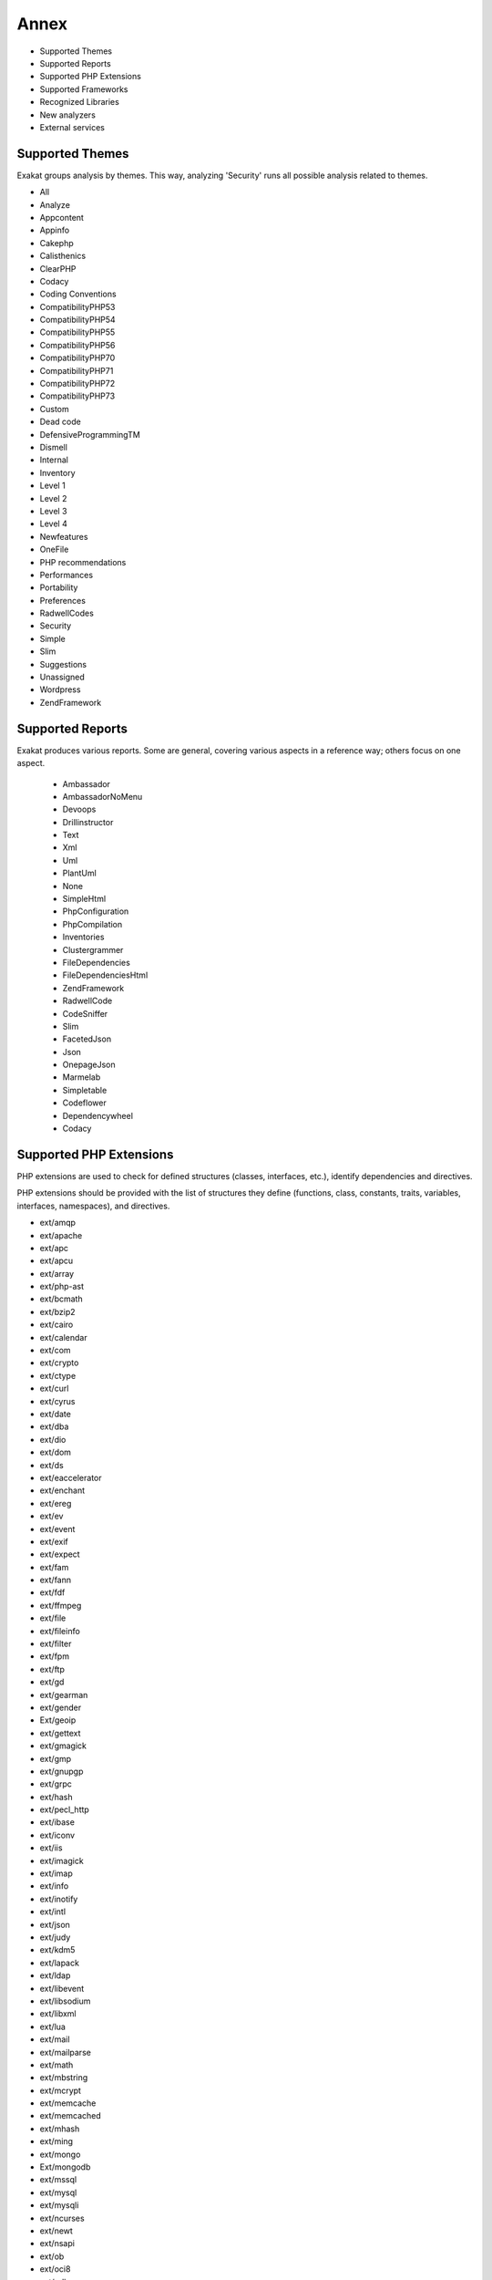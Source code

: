 .. Annex:

Annex
=====

* Supported Themes
* Supported Reports
* Supported PHP Extensions
* Supported Frameworks
* Recognized Libraries
* New analyzers
* External services

Supported Themes
----------------

Exakat groups analysis by themes. This way, analyzing 'Security' runs all possible analysis related to themes.

* All
* Analyze
* Appcontent
* Appinfo
* Cakephp
* Calisthenics
* ClearPHP
* Codacy
* Coding Conventions
* CompatibilityPHP53
* CompatibilityPHP54
* CompatibilityPHP55
* CompatibilityPHP56
* CompatibilityPHP70
* CompatibilityPHP71
* CompatibilityPHP72
* CompatibilityPHP73
* Custom
* Dead code
* DefensiveProgrammingTM
* Dismell
* Internal
* Inventory
* Level 1
* Level 2
* Level 3
* Level 4
* Newfeatures
* OneFile
* PHP recommendations
* Performances
* Portability
* Preferences
* RadwellCodes
* Security
* Simple
* Slim
* Suggestions
* Unassigned
* Wordpress
* ZendFramework

Supported Reports
-----------------

Exakat produces various reports. Some are general, covering various aspects in a reference way; others focus on one aspect. 

  * Ambassador
  * AmbassadorNoMenu
  * Devoops
  * Drillinstructor
  * Text
  * Xml
  * Uml
  * PlantUml
  * None
  * SimpleHtml
  * PhpConfiguration
  * PhpCompilation
  * Inventories
  * Clustergrammer
  * FileDependencies
  * FileDependenciesHtml
  * ZendFramework
  * RadwellCode
  * CodeSniffer
  * Slim
  * FacetedJson
  * Json
  * OnepageJson
  * Marmelab
  * Simpletable
  * Codeflower
  * Dependencywheel
  * Codacy


Supported PHP Extensions
------------------------

PHP extensions are used to check for defined structures (classes, interfaces, etc.), identify dependencies and directives. 

PHP extensions should be provided with the list of structures they define (functions, class, constants, traits, variables, interfaces, namespaces), and directives. 

* ext/amqp
* ext/apache
* ext/apc
* ext/apcu
* ext/array
* ext/php-ast
* ext/bcmath
* ext/bzip2
* ext/cairo
* ext/calendar
* ext/com
* ext/crypto
* ext/ctype
* ext/curl
* ext/cyrus
* ext/date
* ext/dba
* ext/dio
* ext/dom
* ext/ds
* ext/eaccelerator
* ext/enchant
* ext/ereg
* ext/ev
* ext/event
* ext/exif
* ext/expect
* ext/fam
* ext/fann
* ext/fdf
* ext/ffmpeg
* ext/file
* ext/fileinfo
* ext/filter
* ext/fpm
* ext/ftp
* ext/gd
* ext/gearman
* ext/gender
* Ext/geoip
* ext/gettext
* ext/gmagick
* ext/gmp
* ext/gnupgp
* ext/grpc
* ext/hash
* ext/pecl_http
* ext/ibase
* ext/iconv
* ext/iis
* ext/imagick
* ext/imap
* ext/info
* ext/inotify
* ext/intl
* ext/json
* ext/judy
* ext/kdm5
* ext/lapack
* ext/ldap
* ext/libevent
* ext/libsodium
* ext/libxml
* ext/lua
* ext/mail
* ext/mailparse
* ext/math
* ext/mbstring
* ext/mcrypt
* ext/memcache
* ext/memcached
* ext/mhash
* ext/ming
* ext/mongo
* Ext/mongodb
* ext/mssql
* ext/mysql
* ext/mysqli
* ext/ncurses
* ext/newt
* ext/nsapi
* ext/ob
* ext/oci8
* ext/odbc
* ext/opcache
* ext/openssl
* ext/parle
* ext/parsekit
* ext/pcntl
* ext/pcre
* ext/pdo
* ext/pgsql
* ext/phalcon
* ext/phar
* ext/posix
* ext/proctitle
* ext/pspell
* ext/rar
* ext/rdkafka
* ext/readline
* ext/recode
* ext/redis
* ext/reflection
* ext/runkit
* ext/sem
* ext/session
* ext/shmop
* ext/simplexml
* ext/snmp
* ext/soap
* ext/sockets
* ext/sphinx
* ext/spl
* ext/sqlite
* ext/sqlite3
* ext/sqlsrv
* ext/ssh2
* ext/standard
* ext/stats
* String
* ext/suhosin
* ext/swoole
* ext/tidy
* ext/tokenizer
* ext/tokyotyrant
* ext/trader
* ext/v8js
* ext/wddx
* ext/wikidiff2
* ext/wincache
* ext/xattr
* ext/xcache
* ext/xdebug
* ext/xdiff
* ext/xhprof
* ext/xml
* ext/xmlreader
* ext/xmlrpc
* ext/xmlwriter
* ext/xsl
* ext/yaml
* ext/yis
* ext/zbarcode
* ext/zip
* ext/zlib
* ext/0mq

Supported Frameworks
--------------------

Frameworks are supported when they is an analysis related to them. Then, a selection of analysis may be dedicated to them. 

::
   php exakat.phar analysis -p <project> -T <Framework> 



* Cakephp
* Wordpress
* ZendFramework

Recognized Libraries
--------------------

Libraries that are popular, large and often included in repositories are identified early in the analysis process, and ignored. This prevents Exakat to analysis some code foreign to the current repository : it prevents false positives from this code, and make the analysis much lighter. The whole process is entirely automatic. 

Those libraries, or even some of the, may be included again in the analysis by commenting the ignored_dir[] line, in the projects/<project>/config.ini file. 

* `BBQ <https://github.com/eventio/bbq>`_
* `CI xmlRPC <http://apigen.juzna.cz/doc/ci-bonfire/Bonfire/class-CI_Xmlrpc.html>`_
* `CPDF <https://pear.php.net/reference/PhpDocumentor-latest/li_Cpdf.html>`_
* `DomPDF <https://github.com/dompdf/dompdf>`_
* `FPDF <http://www.fpdf.org/>`_
* `gettext Reader <http://pivotx.net/dev/docs/trunk/External/PHP-gettext/gettext_reader.html>`_
* `jpGraph <http://jpgraph.net/>`_
* `HTML2PDF <http://sourceforge.net/projects/phphtml2pdf/>`_
* `HTMLPurifier <http://htmlpurifier.org/>`_
* http_class
* `IDNA convert <https://github.com/phpWhois/idna-convert>`_
* `lessc <http://leafo.net/lessphp/>`_
* `lessc <http://leafo.net/lessphp/>`_
* `magpieRSS <http://magpierss.sourceforge.net/>`_
* `MarkDown Parser <http://processwire.com/apigen/class-Markdown_Parser.html>`_
* `Markdown <https://github.com/michelf/php-markdown>`_
* `mpdf <http://www.mpdf1.com/mpdf/index.php>`_
* oauthToken
* passwordHash
* `pChart <http://www.pchart.net/>`_
* `pclZip <http://www.phpconcept.net/pclzip/>`_
* `Propel <http://propelorm.org/>`_
* `phpExecl <https://phpexcel.codeplex.com/>`_
* `phpMailer <https://github.com/PHPMailer/PHPMailer>`_
* `qrCode <http://phpqrcode.sourceforge.net/>`_
* `Services_JSON <https://pear.php.net/package/Services_JSON>`_
* `sfYaml <https://github.com/fabpot-graveyard/yaml/blob/master/lib/sfYaml.php>`_
* `swift <http://swiftmailer.org/>`_
* `Smarty <http://www.smarty.net/>`_
* `tcpdf <http://www.tcpdf.org/>`_
* `text_diff <https://pear.php.net/package/Text_Diff>`_
* `text highlighter <https://pear.php.net/package/Text_Highlighter/>`_
* `tfpdf <http://www.fpdf.org/en/script/script92.php>`_
* UTF8
* `Yii <http://www.yiiframework.com/>`_
* `Zend Framework <http://framework.zend.com/>`_

New analyzers
-------------

List of analyzers, by version of introduction, newest to oldest. In parenthesis, the first element is the analyzer name, used with 'analyze -P' command, and the seconds, if any, are the recipes, used with the -T option. Recipes are separated by commas, as the same analysis may be used in several recipes.


* 1.0.3

  * Ambiguous Static (Classes/AmbiguousStatic)
  * Drupal usage (Vendors/Drupal ; Appinfo)
  * FuelPHP usage (Vendors/Fuel ; Appinfo, Appcontent)
  * Phalcon usage (Vendors/Phalcon ; Appinfo)

* 1.0.1

  * Avoid Double Prepare (Wordpress/DoublePrepare ; Wordpress)
  * Could Be Else (Structures/CouldBeElse ; Analyze)
  * Next Month Trap (Structures/NextMonthTrap ; Analyze)
  * No Direct Input To Wpdb (Wordpress/NoDirectInputToWpdb ; Wordpress)
  * Prepare Placeholder (Wordpress/PreparePlaceholder ; Wordpress)
  * Printf Number Of Arguments (Structures/PrintfArguments ; Analyze)
  * Simple Switch (Performances/SimpleSwitch)
  * Substr First (Performances/SubstrFirst ; Performances)

* 0.12.17

  * Classes/IsaMagicProperty (Classes/IsaMagicProperty)

* 0.12.16

  * Cookies Variables (Php/CookiesVariables)
  * Date Formats (Php/DateFormats ; Inventory)
  * Incoming Variables (Php/IncomingVariables ; Inventory)
  * Session Variables (Php/SessionVariables ; Inventory)
  * Too Complex Expression (Structures/ComplexExpression ; Analyze)
  * Unconditional Break In Loop (Structures/UnconditionLoopBreak ; Analyze, Level 3)
  * zend-eventmanager 3.2.0 Undefined Classes (ZendF/Zf3Eventmanager32 ; ZendFramework)
  * zend-feed 2.8.0 Undefined Classes (ZendF/Zf3Feed28 ; ZendFramework)
  * zend-http 2.7.0 Undefined Classes (ZendF/Zf3Http27 ; ZendFramework)
  * zend-mail 2.8.0 Undefined Classes (ZendF/Zf3Mail28 ; ZendFramework)
  * zend-modulemanager 2.8.0 Undefined Classes (ZendF/Zf3Modulemanager28 ; ZendFramework)
  * zend-mvc 3.1.0 Undefined Classes (ZendF/Zf3Mvc31 ; ZendFramework)
  * zend-session 2.8.0 Undefined Classes (ZendF/Zf3Session28 ; ZendFramework)
  * zend-test 3.1.0 Undefined Classes (ZendF/Zf3Test31 ; ZendFramework)
  * zend-validator 2.9.0 Undefined Classes (ZendF/Zf3Validator29 ; ZendFramework)

* 0.12.15

  * Always Anchor Regex (Security/AnchorRegex)
  * Is Actually Zero (Structures/IsZero ; Analyze, Level 2)
  * Multiple Type Variable (Structures/MultipleTypeVariable ; Analyze, Level 4)
  * Security/SessionLazyWrite (Security/SessionLazyWrite ; Security)
  * zend-code 3.2.0 Undefined Classes (ZendF/Zf3Code32 ; ZendFramework, ZendFramework)

* 0.12.14

  * Regex Inventory (Type/Regex ; Inventory)
  * Switch Fallthrough (Structures/Fallthrough ; Inventory, Security)
  * Upload Filename Injection (Security/UploadFilenameInjection)

* 0.12.12

  * Use pathinfo() Arguments (Php/UsePathinfoArgs ; Performances)
  * ext/parle (Extensions/Extparle)

* 0.12.11

  * Could Be Protected Class Constant (Classes/CouldBeProtectedConstant ; Analyze)
  * Could Be Protected Method (Classes/CouldBeProtectedMethod ; Analyze)
  * Method Used Below (Classes/MethodUsedBelow ; Analyze)
  * Pathinfo() Returns May Vary (Php/PathinfoReturns ; Analyze, Level 4)
  * Property Could Be Private Method (Classes/CouldBePrivateMethod)

* 0.12.10

  * Constant Used Below (Classes/ConstantUsedBelow)
  * Could Be Private Class Constant (Classes/CouldBePrivateConstante ; Analyze)

* 0.12.9

  * Shell Favorite (Php/ShellFavorite)

* 0.12.8

  * ext/fam (Extensions/Extfam)
  * ext/rdkafka (Extensions/Extrdkafka ; Appinfo)

* 0.12.7

  * Should Use Foreach (Structures/ShouldUseForeach)

* 0.12.5

  * Logical To in_array (Performances/LogicalToInArray)
  * No Substr Minus One (Php/NoSubstrMinusOne ; CompatibilityPHP54, CompatibilityPHP55, CompatibilityPHP56, CompatibilityPHP53, CompatibilityPHP70)

* 0.12.4

  * Assign With And (Php/AssignAnd ; Analyze)
  * Avoid Concat In Loop (Performances/NoConcatInLoop ; Performances)
  * Child Class Removes Typehint (Classes/ChildRemoveTypehint)
  * Isset Multiple Arguments (Php/IssetMultipleArgs ; Suggestions)
  * Logical Operators Favorite (Php/LetterCharsLogicalFavorite ; Preferences)
  * No Magic With Array (Classes/NoMagicWithArray ; Analyze, Level 4)
  * Optional Parameter (Functions/OptionalParameter ; DefensiveProgrammingTM)
  * PHP 7.2 Object Keyword (Php/Php72ObjectKeyword ; CompatibilityPHP72, CompatibilityPHP73)
  * PHP 72 Removed Classes (Php/Php72RemovedClasses ; CompatibilityPHP54, CompatibilityPHP55, CompatibilityPHP56, CompatibilityPHP53, CompatibilityPHP70, CompatibilityPHP71)
  * PHP 72 Removed Interfaces (Php/Php72RemovedInterfaces ; CompatibilityPHP54, CompatibilityPHP55, CompatibilityPHP56, CompatibilityPHP53, CompatibilityPHP70, CompatibilityPHP71)
  * ext/xattr (Extensions/Extxattr ; Appinfo)

* 0.12.3

  * Group Use Trailing Comma (Php/GroupUseTrailingComma ; CompatibilityPHP54, CompatibilityPHP55, CompatibilityPHP56, CompatibilityPHP53, CompatibilityPHP70, CompatibilityPHP71)
  * Mismatched Default Arguments (Functions/MismatchedDefaultArguments ; Analyze)
  * Mismatched Typehint (Functions/MismatchedTypehint ; Analyze)
  * Scalar Or Object Property (Classes/ScalarOrObjectProperty)

* 0.12.2

  * Mkdir Default (Security/MkdirDefault ; Security)
  * ext/lapack (Extensions/Extlapack)
  * strict_types Preference (Php/DeclareStrict ; Appinfo, Preferences)

* 0.12.1

  * Const Or Define (Structures/ConstDefineFavorite ; Appinfo)
  * Declare strict_types Usage (Php/DeclareStrictType ; Appinfo, Preferences)
  * Encoding Usage (Php/DeclareEncoding)
  * Mismatched Ternary Alternatives (Structures/MismatchedTernary ; Analyze, Suggestions, Level 4)
  * No Return Or Throw In Finally (Structures/NoReturnInFinally ; Security)
  * Ticks Usage (Php/DeclareTicks ; Preferences)

* 0.12.0

  * Avoid Optional Properties (Classes/AvoidOptionalProperties)
  * Heredoc Delimiter (Structures/HeredocDelimiterFavorite ; Coding Conventions)
  * Multiple Functions Declarations (Functions/MultipleDeclarations ; Appinfo)
  * Non Breakable Space In Names (Structures/NonBreakableSpaceInNames ; Appinfo, Appcontent)
  * ext/swoole (Extensions/Extswoole ; Appinfo)

* 0.11.8

  * Cant Inherit Abstract Method (Classes/CantInheritAbstractMethod)
  * Codeigniter usage (Vendors/Codeigniter ; Appinfo)
  * Ez cms usage (Vendors/Ez ; Appinfo)
  * Joomla usage (Vendors/Joomla ; Appinfo, Appcontent)
  * Laravel usage (Vendors/Laravel ; Appinfo, Appcontent)
  * Symfony usage (Vendors/Symfony ; Appinfo)
  * Use session_start() Options (Php/UseSessionStartOptions ; Suggestions)
  * Wordpress usage (Vendors/Wordpress ; Appinfo)
  * Yii usage (Vendors/Yii ; Appinfo, Appcontent)

* 0.11.7

  * Forgotten Interface (Interfaces/CouldUseInterface ; Analyze)
  * Order Of Declaration (Classes/OrderOfDeclaration)

* 0.11.6

  * Concatenation Interpolation Consistence (Structures/ConcatenationInterpolationFavorite ; Preferences)
  * Could Make A Function (Functions/CouldCentralize ; Analyze, Suggestions)
  * Courrier Anti-Pattern (Patterns/CourrierAntiPattern ; Appinfo, Appcontent, Dismell)
  * DI Cyclic Dependencies (Classes/TypehintCyclicDependencies ; Dismell)
  * Dependency Injection (Patterns/DependencyInjection ; Appinfo)
  * PSR-13 Usage (Psr/Psr13Usage ; Appinfo)
  * PSR-16 Usage (Psr/Psr16Usage ; Appinfo)
  * PSR-3 Usage (Psr/Psr3Usage ; Appinfo)
  * PSR-6 Usage (Psr/Psr6Usage ; Appinfo)
  * PSR-7 Usage (Psr/Psr7Usage ; Appinfo)
  * Too Many Injections (Classes/TooManyInjections)
  * ext/gender (Extensions/Extgender ; Appinfo)
  * ext/judy (Extensions/Extjudy ; Appinfo)

* 0.11.5

  * Could Typehint (Functions/CouldTypehint ; Analyze)
  * Implemented Methods Are Public (Classes/ImplementedMethodsArePublic)
  * Mixed Concat And Interpolation (Structures/MixedConcatInterpolation ; Analyze, Coding Conventions)
  * No Reference On Left Side (Structures/NoReferenceOnLeft ; Analyze)
  * PSR-11 Usage (Psr/Psr11Usage ; Appinfo)
  * ext/stats (Extensions/Extstats ; Appinfo)

* 0.11.4

  * No Class As Typehint (Functions/NoClassAsTypehint)
  * Use Browscap (Php/UseBrowscap ; Appinfo)
  * Use Debug (Structures/UseDebug ; Appinfo)

* 0.11.3

  * No Return Used (Functions/NoReturnUsed ; Analyze, Suggestions, Level 4)
  * Only Variable Passed By Reference (Functions/OnlyVariablePassedByReference ; Analyze)
  * Try With Multiple Catch (Php/TryMultipleCatch ; Appinfo)
  * ext/grpc (Extensions/Extgrpc)
  * ext/sphinx (Extensions/Extsphinx ; Appinfo)

* 0.11.2

  * Alternative Syntax Consistence (Structures/AlternativeConsistenceByFile ; Analyze)
  * Randomly Sorted Arrays (Arrays/RandomlySortedLiterals)

* 0.11.1

  * Difference Consistence (Structures/DifferencePreference)
  * No Empty Regex (Structures/NoEmptyRegex ; Analyze)

* 0.11.0

  * Could Use str_repeat() (Structures/CouldUseStrrepeat ; Analyze, Level 1)
  * Crc32() Might Be Negative (Php/Crc32MightBeNegative ; Analyze, PHP recommendations)
  * Empty Final Element (Arrays/EmptyFinal)
  * Strings With Strange Space (Type/StringWithStrangeSpace ; Analyze)
  * Suspicious Comparison (Structures/SuspiciousComparison ; Analyze, Level 3)

* 0.10.9

  * Displays Text (Php/Prints ; Internal)
  * Method Is Overwritten (Classes/MethodIsOverwritten)
  * No Class In Global (Php/NoClassInGlobal ; Analyze)
  * Repeated Regex (Structures/RepeatedRegex ; Analyze, Level 1)
  * Thrown Exceptions (ZendF/ThrownExceptions ; ZendFramework)
  * zend-log 2.5.0 Undefined Classes (ZendF/Zf3Log25 ; ZendFramework)
  * zend-log 2.6.0 Undefined Classes (ZendF/Zf3Log26 ; ZendFramework)
  * zend-log 2.7.0 Undefined Classes (ZendF/Zf3Log27 ; ZendFramework)
  * zend-log 2.8.0 Undefined Classes (ZendF/Zf3Log28 ; ZendFramework)
  * zend-log 2.9.0 Undefined Classes (ZendF/Zf3Log29 ; ZendFramework)
  * zend-log Usage (ZendF/Zf3Log ; ZendFramework)
  * zend-mail 2.5.0 Undefined Classes (ZendF/Zf3Mail25 ; ZendFramework)
  * zend-mail 2.6.0 Undefined Classes (ZendF/Zf3Mail26 ; ZendFramework)
  * zend-mail 2.7.0 Undefined Classes (ZendF/Zf3Mail27 ; ZendFramework)
  * zend-mail Usage (ZendF/Zf3Mail ; ZendFramework)
  * zend-math 2.5.0 Undefined Classes (ZendF/Zf3Math25 ; ZendFramework)
  * zend-math 2.6.0 Undefined Classes (ZendF/Zf3Math26 ; ZendFramework)
  * zend-math 2.7.0 Undefined Classes (ZendF/Zf3Math27 ; ZendFramework)
  * zend-math 3.0.0 Undefined Classes (ZendF/Zf3Math30 ; ZendFramework)
  * zend-math Usage (ZendF/Zf3Math ; ZendFramework)
  * zend-memory 2.5.0 Undefined Classes (ZendF/Zf3Memory25 ; ZendFramework)
  * zend-memory Usage (ZendF/Zf3Memory ; ZendFramework)
  * zend-mime 2.5.0 Undefined Classes (ZendF/Zf3Mime25 ; ZendFramework)
  * zend-mime 2.6.0 Undefined Classes (ZendF/Zf3Mime26 ; ZendFramework)
  * zend-mime Usage (ZendF/Zf3Mime ; ZendFramework)
  * zend-modulemanager 2.5.0 Undefined Classes (ZendF/Zf3Modulemanager25 ; ZendFramework)
  * zend-modulemanager 2.6.0 Undefined Classes (ZendF/Zf3Modulemanager26 ; ZendFramework)
  * zend-modulemanager 2.7.0 Undefined Classes (ZendF/Zf3Modulemanager27 ; ZendFramework)
  * zend-modulemanager Usage (ZendF/Zf3Modulemanager ; ZendFramework)
  * zend-navigation 2.5.0 Undefined Classes (ZendF/Zf3Navigation25 ; ZendFramework)
  * zend-navigation 2.6.0 Undefined Classes (ZendF/Zf3Navigation26 ; ZendFramework)
  * zend-navigation 2.7.0 Undefined Classes (ZendF/Zf3Navigation27 ; ZendFramework)
  * zend-navigation 2.8.0 Undefined Classes (ZendF/Zf3Navigation28 ; ZendFramework)
  * zend-navigation Usage (ZendF/Zf3Navigation ; ZendFramework)
  * zend-paginator 2.5.0 Undefined Classes (ZendF/Zf3Paginator25 ; ZendFramework)
  * zend-paginator 2.6.0 Undefined Classes (ZendF/Zf3Paginator26 ; ZendFramework)
  * zend-paginator 2.7.0 Undefined Classes (ZendF/Zf3Paginator27 ; ZendFramework)
  * zend-paginator Usage (ZendF/Zf3Paginator ; ZendFramework)
  * zend-progressbar 2.5.0 Undefined Classes (ZendF/Zf3Progressbar25 ; ZendFramework)
  * zend-progressbar Usage (ZendF/Zf3Progressbar ; ZendFramework)
  * zend-serializer 2.5.0 Undefined Classes (ZendF/Zf3Serializer25 ; ZendFramework)
  * zend-serializer 2.6.0 Undefined Classes (ZendF/Zf3Serializer26 ; ZendFramework)
  * zend-serializer 2.7.0 Undefined Classes (ZendF/Zf3Serializer27 ; ZendFramework)
  * zend-serializer 2.8.0 Undefined Classes (ZendF/Zf3Serializer28 ; ZendFramework)
  * zend-serializer Usage (ZendF/Zf3Serializer ; ZendFramework)
  * zend-server 2.5.0 Undefined Classes (ZendF/Zf3Server25 ; ZendFramework)
  * zend-server 2.6.0 Undefined Classes (ZendF/Zf3Server26 ; ZendFramework)
  * zend-server 2.7.0 Undefined Classes (ZendF/Zf3Server27 ; ZendFramework)
  * zend-server Usage (ZendF/Zf3Server ; ZendFramework)
  * zend-servicemanager 2.5.0 Undefined Classes (ZendF/Zf3Servicemanager25 ; ZendFramework)
  * zend-servicemanager 2.6.0 Undefined Classes (ZendF/Zf3Servicemanager26 ; ZendFramework)
  * zend-servicemanager 2.7.0 Undefined Classes (ZendF/Zf3Servicemanager27 ; ZendFramework)
  * zend-servicemanager 3.0.0 Undefined Classes (ZendF/Zf3Servicemanager30 ; ZendFramework)
  * zend-servicemanager 3.1.0 Undefined Classes (ZendF/Zf3Servicemanager31 ; ZendFramework)
  * zend-servicemanager 3.2.0 Undefined Classes (ZendF/Zf3Servicemanager32 ; ZendFramework)
  * zend-servicemanager 3.3.0 Undefined Classes (ZendF/Zf3Servicemanager33 ; ZendFramework)
  * zend-servicemanager Usage (ZendF/Zf3Servicemanager ; ZendFramework)
  * zend-soap 2.5.0 Undefined Classes (ZendF/Zf3Soap25 ; ZendFramework)
  * zend-soap 2.6.0 Undefined Classes (ZendF/Zf3Soap26 ; ZendFramework)
  * zend-soap Usage (ZendF/Zf3Soap ; ZendFramework)
  * zend-stdlib 2.5.0 Undefined Classes (ZendF/Zf3Stdlib25 ; ZendFramework)
  * zend-stdlib 2.6.0 Undefined Classes (ZendF/Zf3Stdlib26 ; ZendFramework)
  * zend-stdlib 2.7.0 Undefined Classes (ZendF/Zf3Stdlib27 ; ZendFramework)
  * zend-stdlib 3.0.0 Undefined Classes (ZendF/Zf3Stdlib30 ; ZendFramework)
  * zend-stdlib 3.1.0 Undefined Classes (ZendF/Zf3Stdlib31 ; ZendFramework)
  * zend-stdlib Usage (ZendF/Zf3Stdlib ; ZendFramework)
  * zend-tag 2.5.0 Undefined Classes (ZendF/Zf3Tag25 ; ZendFramework)
  * zend-tag 2.6.0 Undefined Classes (ZendF/Zf3Tag26 ; ZendFramework)
  * zend-tag Usage (ZendF/Zf3Tag ; ZendFramework)
  * zend-test 2.5.0 Undefined Classes (ZendF/Zf3Test25 ; ZendFramework, ZendFramework)
  * zend-test 2.6.0 Undefined Classes (ZendF/Zf3Test26 ; ZendFramework, ZendFramework)
  * zend-test 3.0.0 Undefined Classes (ZendF/Zf3Test30 ; ZendFramework, ZendFramework)
  * zend-test Usage (ZendF/Zf3Test ; ZendFramework, ZendFramework)
  * zend-xmlrpc 2.5.0 Undefined Classes (ZendF/Zf3Xmlrpc25 ; ZendFramework)
  * zend-xmlrpc 2.6.0 Undefined Classes (ZendF/Zf3Xmlrpc26 ; ZendFramework)
  * zend-xmlrpc Usage (ZendF/Zf3Xmlrpc ; ZendFramework)

* 0.10.8

  * zend-i18n-resources 2.5.x (ZendF/Zf3I18n_resources25)

* 0.10.7

  * Group Use Declaration (Php/GroupUseDeclaration)
  * Missing Cases In Switch (Structures/MissingCases ; Analyze)
  * New Constants In PHP 7.2 (Php/Php72NewConstants ; CompatibilityPHP72, CompatibilityPHP73)
  * New Functions In PHP 7.2 (Php/Php72NewFunctions ; CompatibilityPHP72, CompatibilityPHP73)
  * New Functions In PHP 7.3 (Php/Php73NewFunctions ; CompatibilityPHP73)
  * No Echo In Route Callable (Slim/NoEchoInRouteCallable ; Slim)
  * Slim Missing Classes (Slim/SlimMissing ; Internal)
  * SlimPHP 1.0.0 Undefined Classes (Slim/Slimphp10 ; Slim)
  * SlimPHP 1.1.0 Undefined Classes (Slim/Slimphp11 ; Slim)
  * SlimPHP 1.2.0 Undefined Classes (Slim/Slimphp12 ; Slim)
  * SlimPHP 1.3.0 Undefined Classes (Slim/Slimphp13 ; Slim)
  * SlimPHP 1.5.0 Undefined Classes (Slim/Slimphp15 ; Slim)
  * SlimPHP 1.6.0 Undefined Classes (Slim/Slimphp16 ; Slim)
  * SlimPHP 2.0.0 Undefined Classes (Slim/Slimphp20 ; Slim)
  * SlimPHP 2.1.0 Undefined Classes (Slim/Slimphp21 ; Slim)
  * SlimPHP 2.2.0 Undefined Classes (Slim/Slimphp22 ; Slim)
  * SlimPHP 2.3.0 Undefined Classes (Slim/Slimphp23 ; Slim)
  * SlimPHP 2.4.0 Undefined Classes (Slim/Slimphp24 ; Slim)
  * SlimPHP 2.5.0 Undefined Classes (Slim/Slimphp25 ; Slim)
  * SlimPHP 2.6.0 Undefined Classes (Slim/Slimphp26 ; Slim)
  * SlimPHP 3.0.0 Undefined Classes (Slim/Slimphp30 ; Slim)
  * SlimPHP 3.1.0 Undefined Classes (Slim/Slimphp31 ; Slim)
  * SlimPHP 3.2.0 Undefined Classes (Slim/Slimphp32 ; Slim)
  * SlimPHP 3.3.0 Undefined Classes (Slim/Slimphp33 ; Slim)
  * SlimPHP 3.4.0 Undefined Classes (Slim/Slimphp34 ; Slim)
  * SlimPHP 3.5.0 Undefined Classes (Slim/Slimphp35 ; Slim)
  * SlimPHP 3.6.0 Undefined Classes (Slim/Slimphp36 ; Slim)
  * SlimPHP 3.7.0 Undefined Classes (Slim/Slimphp37 ; Slim)
  * SlimPHP 3.8.0 Undefined Classes (Slim/Slimphp38 ; Slim)
  * Use Slim (Slim/UseSlim ; Appinfo, Slim)
  * Used Routes (Slim/UsedRoutes ; Slim)
  * ZendF/DontUseGPC (ZendF/DontUseGPC ; ZendFramework)
  * zend-authentication 2.5.0 Undefined Classes (ZendF/Zf3Authentication25 ; ZendFramework)
  * zend-authentication Usage (ZendF/Zf3Authentication ; ZendFramework)
  * zend-barcode 2.5.0 Undefined Classes (ZendF/Zf3Barcode25 ; ZendFramework)
  * zend-barcode 2.6.0 Undefined Classes (ZendF/Zf3Barcode26 ; ZendFramework)
  * zend-barcode Usage (ZendF/Zf3Barcode ; ZendFramework)
  * zend-captcha 2.5.0 Undefined Classes (ZendF/Zf3Captcha25 ; ZendFramework)
  * zend-captcha 2.6.0 Undefined Classes (ZendF/Zf3Captcha26 ; ZendFramework)
  * zend-captcha 2.7.0 Undefined Classes (ZendF/Zf3Captcha27 ; ZendFramework)
  * zend-captcha Usage (ZendF/Zf3Captcha ; ZendFramework)
  * zend-code 2.5.0 Undefined Classes (ZendF/Zf3Code25 ; ZendFramework, ZendFramework)
  * zend-code 2.6.0 Undefined Classes (ZendF/Zf3Code26 ; ZendFramework, ZendFramework)
  * zend-code 3.0.0 Undefined Classes (ZendF/Zf3Code30 ; ZendFramework, ZendFramework)
  * zend-code 3.1.0 Undefined Classes (ZendF/Zf3Code31 ; ZendFramework, ZendFramework)
  * zend-code Usage (ZendF/Zf3Code ; ZendFramework)
  * zend-console 2.5.0 Undefined Classes (ZendF/Zf3Console25 ; ZendFramework)
  * zend-console 2.6.0 Undefined Classes (ZendF/Zf3Console26 ; ZendFramework)
  * zend-console Usage (ZendF/Zf3Console ; ZendFramework)
  * zend-crypt 2.5.0 Undefined Classes (ZendF/Zf3Crypt25 ; ZendFramework)
  * zend-crypt 2.6.0 Undefined Classes (ZendF/Zf3Crypt26 ; ZendFramework)
  * zend-crypt 3.0.0 Undefined Classes (ZendF/Zf3Crypt30 ; ZendFramework)
  * zend-crypt 3.1.0 Undefined Classes (ZendF/Zf3Crypt31 ; ZendFramework)
  * zend-crypt 3.2.0 Undefined Classes (ZendF/Zf3Crypt32 ; ZendFramework)
  * zend-crypt Usage (ZendF/Zf3Crypt ; ZendFramework)
  * zend-db 2.5.0 Undefined Classes (ZendF/Zf3Db25 ; ZendFramework)
  * zend-db 2.6.0 Undefined Classes (ZendF/Zf3Db26 ; ZendFramework)
  * zend-db 2.7.0 Undefined Classes (ZendF/Zf3Db27 ; ZendFramework)
  * zend-db 2.8.0 Undefined Classes (ZendF/Zf3Db28 ; ZendFramework)
  * zend-db Usage (ZendF/Zf3Db ; ZendFramework)
  * zend-debug 2.5.0 Undefined Classes (ZendF/Zf3Debug25 ; ZendFramework)
  * zend-debug Usage (ZendF/Zf3Debug ; ZendFramework)
  * zend-di 2.5.0 Undefined Classes (ZendF/Zf3Di25 ; ZendFramework)
  * zend-di 2.6.0 Undefined Classes (ZendF/Zf3Di26 ; ZendFramework)
  * zend-di Usage (ZendF/Zf3Di ; ZendFramework)
  * zend-dom 2.5.0 Undefined Classes (ZendF/Zf3Dom25 ; ZendFramework)
  * zend-dom 2.6.0 Undefined Classes (ZendF/Zf3Dom26 ; ZendFramework)
  * zend-dom Usage (ZendF/Zf3Dom ; ZendFramework)
  * zend-escaper 2.5.0 Undefined Classes (ZendF/Zf3Escaper25 ; ZendFramework)
  * zend-escaper Usage (ZendF/Zf3Escaper ; ZendFramework)
  * zend-eventmanager 2.5.0 Undefined Classes (ZendF/Zf3Eventmanager25 ; ZendFramework, ZendFramework)
  * zend-eventmanager 2.6.0 Undefined Classes (ZendF/Zf3Eventmanager26 ; ZendFramework, ZendFramework)
  * zend-eventmanager 3.0.0 Undefined Classes (ZendF/Zf3Eventmanager30 ; ZendFramework, ZendFramework)
  * zend-eventmanager 3.1.0 Undefined Classes (ZendF/Zf3Eventmanager31 ; ZendFramework, ZendFramework)
  * zend-eventmanager Usage (ZendF/Zf3Eventmanager ; ZendFramework, ZendFramework)
  * zend-feed 2.5.0 Undefined Classes (ZendF/Zf3Feed25 ; ZendFramework)
  * zend-feed 2.6.0 Undefined Classes (ZendF/Zf3Feed26 ; ZendFramework)
  * zend-feed 2.7.0 Undefined Classes (ZendF/Zf3Feed27 ; ZendFramework)
  * zend-feed Usage (ZendF/Zf3Feed ; ZendFramework)
  * zend-file 2.5.0 Undefined Classes (ZendF/Zf3File25 ; ZendFramework)
  * zend-file 2.6.0 Undefined Classes (ZendF/Zf3File26 ; ZendFramework)
  * zend-file 2.7.0 Undefined Classes (ZendF/Zf3File27 ; ZendFramework)
  * zend-file Usage (ZendF/Zf3File ; ZendFramework)
  * zend-filter 2.5.0 Undefined Classes (ZendF/Zf3Filter25 ; ZendFramework)
  * zend-filter 2.6.0 Undefined Classes (ZendF/Zf3Filter26 ; ZendFramework)
  * zend-filter 2.7.0 Undefined Classes (ZendF/Zf3Filter27 ; ZendFramework)
  * zend-filter Usage (ZendF/Zf3Filter ; ZendFramework)
  * zend-form 2.5.0 Undefined Classes (ZendF/Zf3Form25 ; ZendFramework)
  * zend-form 2.6.0 Undefined Classes (ZendF/Zf3Form26 ; ZendFramework)
  * zend-form 2.7.0 Undefined Classes (ZendF/Zf3Form27 ; ZendFramework)
  * zend-form 2.8.0 Undefined Classes (ZendF/Zf3Form28 ; ZendFramework)
  * zend-form 2.9.0 Undefined Classes (ZendF/Zf3Form29 ; ZendFramework)
  * zend-form Usage (ZendF/Zf3Form ; ZendFramework)
  * zend-http 2.5.0 Undefined Classes (ZendF/Zf3Http25 ; ZendFramework)
  * zend-http 2.6.0 Undefined Classes (ZendF/Zf3Http26 ; ZendFramework)
  * zend-http Usage (ZendF/Zf3Http ; ZendFramework)
  * zend-i18n 2.5.0 Undefined Classes (ZendF/Zf3I18n25 ; ZendFramework)
  * zend-i18n 2.6.0 Undefined Classes (ZendF/Zf3I18n26 ; ZendFramework)
  * zend-i18n 2.7.0 Undefined Classes (ZendF/Zf3I18n27 ; ZendFramework)
  * zend-i18n Usage (ZendF/Zf3I18n ; ZendFramework)
  * zend-i18n resources Usage (ZendF/Zf3I18n_resources ; ZendFramework)
  * zend-i18n-resources 2.5.0 Undefined Classes (ZendF/Zf3I18n-resources25 ; )
  * zend-i18n-resources Usage (ZendF/Zf3I18n-resources ; )
  * zend-inputfilter 2.5.0 Undefined Classes (ZendF/Zf3Inputfilter25 ; ZendFramework)
  * zend-inputfilter 2.6.0 Undefined Classes (ZendF/Zf3Inputfilter26 ; ZendFramework)
  * zend-inputfilter 2.7.0 Undefined Classes (ZendF/Zf3Inputfilter27 ; ZendFramework)
  * zend-inputfilter Usage (ZendF/Zf3Inputfilter ; ZendFramework)
  * zend-json 2.5.0 Undefined Classes (ZendF/Zf3Json25 ; ZendFramework)
  * zend-json 2.6.0 Undefined Classes (ZendF/Zf3Json26 ; ZendFramework)
  * zend-json 3.0.0 Undefined Classes (ZendF/Zf3Json30 ; ZendFramework)
  * zend-json Usage (ZendF/Zf3Json ; ZendFramework)
  * zend-loader 2.5.0 Undefined Classes (ZendF/Zf3Loader25 ; ZendFramework)
  * zend-loader Usage (ZendF/Zf3Loader ; ZendFramework)
  * zend-session 2.5.0 Undefined Classes (ZendF/Zf3Session25 ; ZendFramework)
  * zend-session 2.6.0 Undefined Classes (ZendF/Zf3Session26 ; ZendFramework)
  * zend-session 2.7.0 Undefined Classes (ZendF/Zf3Session27 ; ZendFramework)
  * zend-session Usage (ZendF/Zf3Session ; ZendFramework)
  * zend-text 2.5.0 Undefined Classes (ZendF/Zf3Text25 ; ZendFramework)
  * zend-text 2.6.0 Undefined Classes (ZendF/Zf3Text26 ; ZendFramework)
  * zend-text Usage (ZendF/Zf3Text ; ZendFramework)

* 0.10.6

  * CakePHP 2.5.0 Undefined Classes (Cakephp/Cakephp25 ; Cakephp)
  * CakePHP 2.6.0 Undefined Classes (Cakephp/Cakephp26 ; Cakephp)
  * CakePHP 2.7.0 Undefined Classes (Cakephp/Cakephp27 ; Cakephp)
  * CakePHP 2.8.0 Undefined Classes (Cakephp/Cakephp28 ; Cakephp)
  * CakePHP 2.9.0 Undefined Classes (Cakephp/Cakephp29 ; Cakephp)
  * CakePHP 3.0.0 Undefined Classes (Cakephp/Cakephp30 ; Cakephp)
  * CakePHP 3.1.0 Undefined Classes (Cakephp/Cakephp31 ; Cakephp)
  * CakePHP 3.2.0 Undefined Classes (Cakephp/Cakephp32 ; Cakephp)
  * CakePHP 3.3.0 Undefined Classes (Cakephp/Cakephp33 ; Cakephp)
  * CakePHP 3.4.0 Undefined Classes (Cakephp/Cakephp34 ; Cakephp)
  * CakePHP Unknown Classes (Cakephp/CakePHPMissing)
  * CakePHP Used (Cakephp/CakePHPUsed ; Appinfo, Cakephp)
  * Check All Types (Structures/CheckAllTypes ; Analyze)
  * Do Not Cast To Int (Php/NoCastToInt ; )
  * Manipulates INF (Php/IsINF ; Appinfo)
  * Manipulates NaN (Php/IsNAN ; Appinfo)
  * Set Cookie Safe Arguments (Security/SetCookieArgs ; Security)
  * Should Use SetCookie() (Php/UseSetCookie ; Analyze)
  * Use Cookies (Php/UseCookies ; Appinfo, Appcontent)
  * ZF3 Usage Of Deprecated (ZendF/Zf3DeprecatedUsage ; ZendFramework)
  * zend-cache Usage (ZendF/Zf3Cache ; ZendFramework, ZendFramework)
  * zend-view 2.5.0 Undefined Classes (ZendF/Zf3View25 ; ZendFramework)
  * zend-view 2.6.0 Undefined Classes (ZendF/Zf3View26 ; ZendFramework)
  * zend-view 2.7.0 Undefined Classes (ZendF/Zf3View27 ; ZendFramework)
  * zend-view 2.8.0 Undefined Classes (ZendF/Zf3View28 ; ZendFramework)
  * zend-view 2.9.0 Undefined Classes (ZendF/Zf3View29 ; ZendFramework)
  * zend-view Usage (ZendF/Zf3View ; ZendFramework)

* 0.10.5

  * Could Be Typehinted Callable (Functions/CouldBeCallable ; Analyze)
  * Encoded Simple Letters (Security/EncodedLetters ; Security)
  * Regex Delimiter (Structures/RegexDelimiter ; Preferences)
  * Strange Name For Constants (Constants/StrangeName ; Analyze)
  * Strange Name For Variables (Variables/StrangeName ; Analyze)
  * Too Many Finds (Classes/TooManyFinds)
  * ZF3 Component (ZendF/Zf3Component ; Internal)
  * Zend Framework 3 Missing Classes (ZendF/Zf3ComponentMissing ; Internal)
  * Zend\Config (ZendF/Zf3Config ; ZendFramework)
  * zend-cache 2.5.0 Undefined Classes (ZendF/Zf3Cache25 ; ZendFramework)
  * zend-cache 2.6.0 Undefined Classes (ZendF/Zf3Cache26 ; ZendFramework)
  * zend-cache 2.7.0 Undefined Classes (ZendF/Zf3Cache27 ; ZendFramework)
  * zend-config 2.5.x (ZendF/Zf3Config25 ; ZendFramework)
  * zend-config 2.6.x (ZendF/Zf3Config26 ; ZendFramework)
  * zend-config 3.0.x (ZendF/Zf3Config30 ; ZendFramework)
  * zend-config 3.1.x (ZendF/Zf3Config31 ; ZendFramework)
  * zend-mvc (ZendF/Zf3Mvc ; ZendFramework)
  * zend-mvc 2.5.x (ZendF/Zf3Mvc25 ; ZendFramework)
  * zend-mvc 2.6.x (ZendF/Zf3Mvc26 ; ZendFramework)
  * zend-mvc 2.7.x (ZendF/Zf3Mvc27 ; ZendFramework)
  * zend-mvc 3.0.x (ZendF/Zf3Mvc30 ; ZendFramework)
  * zend-uri (ZendF/Zf3Uri ; ZendFramework)
  * zend-uri 2.5.x (ZendF/Zf3Uri25 ; ZendFramework)
  * zend-validator (ZendF/Zf3Validator ; ZendFramework)
  * zend-validator 2.6.x (ZendF/Zf3Validator25 ; ZendFramework)
  * zend-validator 2.6.x (ZendF/Zf3Validator26 ; ZendFramework)
  * zend-validator 2.7.x (ZendF/Zf3Validator27 ; ZendFramework)
  * zend-validator 2.8.x (ZendF/Zf3Validator28 ; ZendFramework)

* 0.10.4

  * No Need For Else (Structures/NoNeedForElse ; Analyze)
  * Should Regenerate Session Id (ZendF/ShouldRegenerateSessionId ; ZendFramework)
  * Should Use session_regenerateid() (Security/ShouldUseSessionRegenerateId ; Security)
  * Use Zend Session (ZendF/UseSession ; Internal)
  * ext/ds (Extensions/Extds)

* 0.10.3

  * Multiple Alias Definitions Per File (Namespaces/MultipleAliasDefinitionPerFile ; Analyze)
  * Property Used In One Method Only (Classes/PropertyUsedInOneMethodOnly ; Analyze)
  * Used Once Property (Classes/UsedOnceProperty ; Analyze)
  * __DIR__ Then Slash (Structures/DirThenSlash ; Analyze, Level 3)
  * self, parent, static Outside Class (Classes/NoPSSOutsideClass)

* 0.10.2

  * Class Function Confusion (Php/ClassFunctionConfusion ; Analyze)
  * Forgotten Thrown (Exceptions/ForgottenThrown)
  * Should Use array_column() (Php/ShouldUseArrayColumn ; Analyze, Performances, Suggestions, Level 4)
  * ext/libsodium (Extensions/Extlibsodium ; Appinfo, Appcontent)

* 0.10.1

  * All strings (Type/CharString ; Inventory)
  * Avoid Non Wordpress Globals (Wordpress/AvoidOtherGlobals ; Wordpress)
  * SQL queries (Type/Sql ; Inventory)
  * Strange Names For Methods (Classes/StrangeName)

* 0.10.0

  * Error_Log() Usage (Php/ErrorLogUsage ; Appinfo)
  * No Boolean As Default (Functions/NoBooleanAsDefault ; Analyze)
  * Raised Access Level (Classes/RaisedAccessLevel)
  * Use Prepare With Variables (Wordpress/WpdbPrepareForVariables ; )

* 0.9.9

  * PHP 7.2 Deprecations (Php/Php72Deprecation)
  * PHP 7.2 Removed Functions (Php/Php72RemovedFunctions ; CompatibilityPHP72, CompatibilityPHP73)

* 0.9.8

  * Assigned Twice (Variables/AssignedTwiceOrMore ; Analyze, Codacy)
  * New Line Style (Structures/NewLineStyle ; Preferences)
  * New On Functioncall Or Identifier (Classes/NewOnFunctioncallOrIdentifier)

* 0.9.7

  * Avoid Large Array Assignation (Structures/NoAssignationInFunction ; Performances)
  * Could Be Protected Property (Classes/CouldBeProtectedProperty)
  * Long Arguments (Structures/LongArguments ; Analyze)
  * ZendF/ZendTypehinting (ZendF/ZendTypehinting ; ZendFramework)

* 0.9.6

  * Avoid glob() Usage (Performances/NoGlob ; Performances)
  * Fetch One Row Format (Performances/FetchOneRowFormat)

* 0.9.5

  * Ext/mongodb (Extensions/Extmongodb)
  * One Expression Brackets Consistency (Structures/OneExpressionBracketsConsistency ; Preferences)
  * Should Use Function Use (Php/ShouldUseFunction ; Performances)
  * ext/zbarcode (Extensions/Extzbarcode ; Appinfo)

* 0.9.4

  * Class Should Be Final By Ocramius (Classes/FinalByOcramius)
  * String (Extensions/Extstring ; Appinfo, Appcontent)
  * ext/mhash (Extensions/Extmhash ; Appinfo, CompatibilityPHP54, CompatibilityPHP55, CompatibilityPHP56, Appcontent, CompatibilityPHP70, CompatibilityPHP71, CompatibilityPHP72, CompatibilityPHP73)

* 0.9.3

  * Close Tags Consistency (Php/CloseTagsConsistency)
  * Unset() Or (unset) (Php/UnsetOrCast ; Preferences)
  * Wpdb Prepare Or Not (Wordpress/WpdbPrepareOrNot ; Wordpress)

* 0.9.2

  * $GLOBALS Or global (Php/GlobalsVsGlobal ; Preferences)
  * Illegal Name For Method (Classes/WrongName)
  * Too Many Local Variables (Functions/TooManyLocalVariables ; Analyze, Codacy)
  * Use Composer Lock (Composer/UseComposerLock ; Appinfo)
  * ext/ncurses (Extensions/Extncurses ; Appinfo)
  * ext/newt (Extensions/Extnewt ; Appinfo)
  * ext/nsapi (Extensions/Extnsapi ; Appinfo)

* 0.9.1

  * Avoid Using stdClass (Php/UseStdclass ; Analyze, OneFile, Codacy, Simple, Level 4)
  * Avoid array_push() (Performances/AvoidArrayPush ; Performances, PHP recommendations)
  * Could Return Void (Functions/CouldReturnVoid)
  * Invalid Octal In String (Type/OctalInString ; Inventory, CompatibilityPHP71, CompatibilityPHP72, CompatibilityPHP73)
  * Undefined Class 2.0 (ZendF/UndefinedClass20 ; ZendFramework)
  * Undefined Class 2.1 (ZendF/UndefinedClass21 ; ZendFramework)
  * Undefined Class 2.2 (ZendF/UndefinedClass22 ; ZendFramework)
  * Undefined Class 2.3 (ZendF/UndefinedClass23 ; ZendFramework)
  * Undefined Class 2.4 (ZendF/UndefinedClass24 ; ZendFramework)
  * Undefined Class 2.5 (ZendF/UndefinedClass25 ; ZendFramework)
  * Undefined Class 3.0 (ZendF/UndefinedClass30 ; ZendFramework)
  * Zend Interface (ZendF/ZendInterfaces ; ZendFramework)
  * Zend Trait (ZendF/ZendTrait ; ZendFramework)

* 0.9.0

  * Getting Last Element (Arrays/GettingLastElement)
  * Rethrown Exceptions (Exceptions/Rethrown ; Dead code)

* 0.8.9

  * Array() / [  ] Consistence (Arrays/ArrayBracketConsistence)
  * Bail Out Early (Structures/BailOutEarly ; Analyze, OneFile, Codacy, Simple, Level 4)
  * Die Exit Consistence (Structures/DieExitConsistance ; Preferences)
  * Dont Change The Blind Var (Structures/DontChangeBlindKey ; Analyze, Codacy)
  * More Than One Level Of Indentation (Structures/OneLevelOfIndentation ; Calisthenics)
  * One Dot Or Object Operator Per Line (Structures/OneDotOrObjectOperatorPerLine ; Calisthenics)
  * PHP 7.1 Microseconds (Php/Php71microseconds ; CompatibilityPHP71, CompatibilityPHP72, CompatibilityPHP73)
  * Unitialized Properties (Classes/UnitializedProperties ; Analyze, OneFile, Codacy, Simple, Suggestions, Level 4)
  * Use Wordpress Functions (Wordpress/UseWpFunctions ; Wordpress)
  * Useless Check (Structures/UselessCheck ; Analyze, OneFile, Codacy, Simple, Level 1)

* 0.8.7

  * Dont Echo Error (Security/DontEchoError ; Analyze, Security, Codacy, Simple, Level 1)
  * No Isset With Empty (Structures/NoIssetWithEmpty ; Analyze, PHP recommendations, OneFile, RadwellCodes, Codacy, Simple, Level 4)
  * Performances/timeVsstrtotime (Performances/timeVsstrtotime ; Performances, OneFile, RadwellCodes)
  * Use Class Operator (Classes/UseClassOperator)
  * Useless Casting (Structures/UselessCasting ; Analyze, PHP recommendations, OneFile, RadwellCodes, Codacy, Simple, Level 4)
  * ext/rar (Extensions/Extrar ; Appinfo)

* 0.8.6

  * Boolean Value (Type/BooleanValue ; Appinfo)
  * Drop Else After Return (Structures/DropElseAfterReturn)
  * Modernize Empty With Expression (Structures/ModernEmpty ; Analyze, OneFile, Codacy, Simple)
  * Null Value (Type/NullValue ; Appinfo)
  * Use Positive Condition (Structures/UsePositiveCondition ; Analyze, OneFile, Codacy, Simple)

* 0.8.5

  * Is Zend Framework 1 Controller (ZendF/IsController ; ZendFramework)
  * Is Zend Framework 1 Helper (ZendF/IsHelper ; ZendFramework)
  * Should Make Ternary (Structures/ShouldMakeTernary ; Analyze, OneFile, Codacy, Simple)
  * Unused Returned Value (Functions/UnusedReturnedValue)

* 0.8.4

  * $HTTP_RAW_POST_DATA (Php/RawPostDataUsage ; Appinfo, CompatibilityPHP56, CompatibilityPHP70, CompatibilityPHP71, CompatibilityPHP72, Codacy, CompatibilityPHP73)
  * $this Belongs To Classes Or Traits (Classes/ThisIsForClasses ; Analyze, Codacy, Simple)
  * $this Is Not An Array (Classes/ThisIsNotAnArray ; Analyze, Codacy)
  * $this Is Not For Static Methods (Classes/ThisIsNotForStatic ; Analyze, Codacy)
  * ** For Exponent (Php/NewExponent ; CompatibilityPHP54, CompatibilityPHP55, CompatibilityPHP53)
  * ::class (Php/StaticclassUsage ; CompatibilityPHP54, CompatibilityPHP53)
  * <?= Usage (Php/EchoTagUsage ; Appinfo, Codacy, Simple)
  * @ Operator (Structures/Noscream ; Analyze, Appinfo, ClearPHP)
  * Abstract Class Usage (Classes/Abstractclass ; Appinfo, Appcontent)
  * Abstract Methods Usage (Classes/Abstractmethods ; Appinfo, Appcontent)
  * Abstract Static Methods (Classes/AbstractStatic ; Analyze, Codacy, Simple)
  * Access Protected Structures (Classes/AccessProtected ; Analyze, Codacy, Simple)
  * Accessing Private (Classes/AccessPrivate ; Analyze, Codacy, Simple)
  * Action Should Be In Controller (ZendF/ActionInController ; ZendFramework)
  * Adding Zero (Structures/AddZero ; Analyze, OneFile, ClearPHP, Codacy, Simple, Level 1)
  * Aliases (Namespaces/Alias ; Appinfo)
  * Aliases Usage (Functions/AliasesUsage ; Analyze, OneFile, ClearPHP, Codacy, Simple, Level 1)
  * All Uppercase Variables (Variables/VariableUppercase ; Coding Conventions)
  * Already Parents Interface (Interfaces/AlreadyParentsInterface ; Analyze, Codacy, Level 3)
  * Altering Foreach Without Reference (Structures/AlteringForeachWithoutReference ; Analyze, ClearPHP, Codacy, Simple, Level 1)
  * Alternative Syntax (Php/AlternativeSyntax ; Appinfo)
  * Always Positive Comparison (Structures/NeverNegative ; Analyze, Codacy, Simple)
  * Ambiguous Array Index (Arrays/AmbiguousKeys)
  * Anonymous Classes (Classes/Anonymous ; Appinfo, CompatibilityPHP54, CompatibilityPHP55, CompatibilityPHP56, CompatibilityPHP53)
  * Argument Should Be Typehinted (Functions/ShouldBeTypehinted ; ClearPHP, Suggestions)
  * Arguments (Variables/Arguments ; )
  * Array Index (Arrays/Arrayindex ; Appinfo)
  * Arrays Is Modified (Arrays/IsModified ; Internal)
  * Arrays Is Read (Arrays/IsRead ; Internal)
  * Assertions (Php/AssertionUsage ; Appinfo)
  * Assign Default To Properties (Classes/MakeDefault ; Analyze, ClearPHP, Codacy, Simple, Level 2)
  * Autoloading (Php/AutoloadUsage ; Appinfo)
  * Avoid Parenthesis (Structures/PrintWithoutParenthesis ; Analyze, Codacy, Simple)
  * Avoid Those Hash Functions (Security/AvoidThoseCrypto ; Security)
  * Avoid array_unique() (Structures/NoArrayUnique ; Performances)
  * Avoid get_class() (Structures/UseInstanceof ; Analyze, Codacy, Simple)
  * Avoid sleep()/usleep() (Security/NoSleep ; Security)
  * Bad Constants Names (Constants/BadConstantnames ; PHP recommendations)
  * Binary Glossary (Type/Binary ; Inventory, Appinfo, CompatibilityPHP53)
  * Blind Variables (Variables/Blind ; )
  * Bracketless Blocks (Structures/Bracketless ; Coding Conventions)
  * Break Outside Loop (Structures/BreakOutsideLoop ; Analyze, CompatibilityPHP70, CompatibilityPHP71, CompatibilityPHP72, Codacy, CompatibilityPHP73)
  * Break With 0 (Structures/Break0 ; CompatibilityPHP53, OneFile, Codacy)
  * Break With Non Integer (Structures/BreakNonInteger ; CompatibilityPHP54, CompatibilityPHP55, CompatibilityPHP56, OneFile, CompatibilityPHP70, CompatibilityPHP71, CompatibilityPHP72, Codacy, CompatibilityPHP73)
  * Buried Assignation (Structures/BuriedAssignation ; Analyze, Codacy)
  * CakePHP 3.0 Deprecated Class (Cakephp/Cake30DeprecatedClass ; Cakephp)
  * CakePHP 3.3 Deprecated Class (Cakephp/Cake33DeprecatedClass ; Cakephp)
  * Calltime Pass By Reference (Structures/CalltimePassByReference ; CompatibilityPHP54, CompatibilityPHP55, CompatibilityPHP56, CompatibilityPHP70, CompatibilityPHP71, CompatibilityPHP72, Codacy, CompatibilityPHP73)
  * Can't Disable Function (Security/CantDisableFunction ; Appinfo, Appcontent)
  * Can't Extend Final (Classes/CantExtendFinal ; Analyze, Dead code, Codacy, Simple)
  * Cant Use Return Value In Write Context (Php/CantUseReturnValueInWriteContext ; CompatibilityPHP54, CompatibilityPHP53)
  * Cast To Boolean (Structures/CastToBoolean ; Analyze, OneFile, Codacy, Simple, Level 1)
  * Cast Usage (Php/CastingUsage ; Appinfo)
  * Catch Overwrite Variable (Structures/CatchShadowsVariable ; Analyze, ClearPHP, Codacy, Simple)
  * Caught Exceptions (Exceptions/CaughtExceptions ; )
  * Caught Expressions (Php/TryCatchUsage ; Appinfo)
  * Class Const With Array (Php/ClassConstWithArray ; CompatibilityPHP54, CompatibilityPHP55, CompatibilityPHP53)
  * Class Has Fluent Interface (Classes/HasFluentInterface ; )
  * Class Name Case Difference (Classes/WrongCase ; Analyze, Coding Conventions, RadwellCodes, Codacy, Simple)
  * Class Usage (Classes/ClassUsage ; )
  * Class, Interface Or Trait With Identical Names (Classes/CitSameName ; Analyze, Codacy)
  * Classes Mutually Extending Each Other (Classes/MutualExtension ; Analyze, Codacy)
  * Classes Names (Classes/Classnames ; Appinfo)
  * Clone Usage (Classes/CloningUsage ; Appinfo)
  * Close Tags (Php/CloseTags ; Coding Conventions)
  * Closure May Use $this (Php/ClosureThisSupport ; CompatibilityPHP53, Codacy)
  * Closures Glossary (Functions/Closures ; Appinfo)
  * Coalesce (Php/Coalesce ; Appinfo, Appcontent)
  * Common Alternatives (Structures/CommonAlternatives ; Analyze, Codacy, Simple)
  * Compare Hash (Security/CompareHash ; Security, ClearPHP)
  * Compared Comparison (Structures/ComparedComparison ; Analyze, Codacy)
  * Composer Namespace (Composer/IsComposerNsname ; Appinfo, Internal)
  * Composer Usage (Composer/UseComposer ; Appinfo)
  * Composer's autoload (Composer/Autoload ; Appinfo)
  * Concrete Visibility (Interfaces/ConcreteVisibility ; Analyze, Codacy, Simple)
  * Conditional Structures (Structures/ConditionalStructures ; )
  * Conditioned Constants (Constants/ConditionedConstants ; Appinfo, Internal)
  * Conditioned Function (Functions/ConditionedFunctions ; Appinfo, Internal)
  * Confusing Names (Variables/CloseNaming ; Analyze, Codacy, Simple)
  * Const With Array (Php/ConstWithArray ; CompatibilityPHP54, CompatibilityPHP55, CompatibilityPHP53)
  * Constant Class (Classes/ConstantClass ; Analyze, Codacy, Simple)
  * Constant Comparison (Structures/ConstantComparisonConsistance ; Coding Conventions, Preferences)
  * Constant Conditions (Structures/ConstantConditions ; )
  * Constant Definition (Classes/ConstantDefinition ; Appinfo)
  * Constant Scalar Expression (Php/ConstantScalarExpression ; )
  * Constant Scalar Expressions (Structures/ConstantScalarExpression ; Appinfo, CompatibilityPHP54, CompatibilityPHP55, CompatibilityPHP53)
  * Constants (Constants/Constantnames ; )
  * Constants Created Outside Its Namespace (Constants/CreatedOutsideItsNamespace ; Analyze, Codacy)
  * Constants Usage (Constants/ConstantUsage ; Appinfo)
  * Constants With Strange Names (Constants/ConstantStrangeNames ; Analyze, Codacy, Simple)
  * Constructors (Classes/Constructor ; Internal)
  * Continents (Type/Continents ; Inventory)
  * Could Be Class Constant (Classes/CouldBeClassConstant ; Analyze, Codacy)
  * Could Be Static (Structures/CouldBeStatic ; Analyze, OneFile, Codacy)
  * Could Use Alias (Namespaces/CouldUseAlias ; Analyze, OneFile, Codacy)
  * Could Use Short Assignation (Structures/CouldUseShortAssignation ; Analyze, Performances, OneFile, Codacy, Simple)
  * Could Use __DIR__ (Structures/CouldUseDir ; Analyze, Codacy, Simple, Suggestions, Level 3)
  * Could Use self (Classes/ShouldUseSelf ; Analyze, Codacy, Simple, Suggestions, Level 3)
  * Curly Arrays (Arrays/CurlyArrays ; Coding Conventions)
  * Custom Class Usage (Classes/AvoidUsing ; Custom)
  * Custom Constant Usage (Constants/CustomConstantUsage ; )
  * Dangling Array References (Structures/DanglingArrayReferences ; Analyze, PHP recommendations, ClearPHP, Codacy, Simple, Level 1)
  * Deep Definitions (Functions/DeepDefinitions ; Analyze, Appinfo, Codacy, Simple)
  * Define With Array (Php/DefineWithArray ; CompatibilityPHP54, CompatibilityPHP55, CompatibilityPHP56, CompatibilityPHP53)
  * Defined Class Constants (Classes/DefinedConstants ; Internal)
  * Defined Exceptions (Exceptions/DefinedExceptions ; Appinfo)
  * Defined Parent MP (Classes/DefinedParentMP ; Internal)
  * Defined Properties (Classes/DefinedProperty ; Internal)
  * Defined static:: Or self:: (Classes/DefinedStaticMP ; Internal)
  * Definitions Only (Files/DefinitionsOnly ; Internal)
  * Dependant Trait (Traits/DependantTrait ; Analyze, Codacy, Level 3)
  * Deprecated Code (Php/Deprecated ; Analyze, Codacy)
  * Deprecated Methodcalls in Cake 3.2 (Cakephp/Cake32DeprecatedMethods ; Cakephp)
  * Deprecated Methodcalls in Cake 3.3 (Cakephp/Cake33DeprecatedMethods ; Cakephp)
  * Deprecated Static calls in Cake 3.3 (Cakephp/Cake33DeprecatedStaticmethodcall ; Cakephp)
  * Deprecated Trait in Cake 3.3 (Cakephp/Cake33DeprecatedTraits ; Cakephp)
  * Dereferencing String And Arrays (Structures/DereferencingAS ; Appinfo, CompatibilityPHP54, CompatibilityPHP53)
  * Direct Injection (Security/DirectInjection ; Security)
  * Directives Usage (Php/DirectivesUsage ; Appinfo)
  * Don't Change Incomings (Structures/NoChangeIncomingVariables ; Analyze, Codacy)
  * Double Assignation (Structures/DoubleAssignation ; Analyze, Codacy)
  * Double Instructions (Structures/DoubleInstruction ; Analyze, Codacy, Simple)
  * Duplicate Calls (Structures/DuplicateCalls ; )
  * Dynamic Calls (Structures/DynamicCalls ; Appinfo, Internal)
  * Dynamic Class Constant (Classes/DynamicConstantCall ; Appinfo)
  * Dynamic Classes (Classes/DynamicClass ; Appinfo)
  * Dynamic Code (Structures/DynamicCode ; Appinfo)
  * Dynamic Function Call (Functions/Dynamiccall ; Appinfo, Internal)
  * Dynamic Methodcall (Classes/DynamicMethodCall ; Appinfo)
  * Dynamic New (Classes/DynamicNew ; Appinfo)
  * Dynamic Property (Classes/DynamicPropertyCall ; Appinfo)
  * Dynamically Called Classes (Classes/VariableClasses ; Appinfo)
  * Echo Or Print (Structures/EchoPrintConsistance ; Coding Conventions, Preferences)
  * Echo With Concat (Structures/EchoWithConcat ; Analyze, Performances, Codacy, Simple, Suggestions)
  * Ellipsis Usage (Php/EllipsisUsage ; Appinfo, CompatibilityPHP54, CompatibilityPHP55, CompatibilityPHP53)
  * Else If Versus Elseif (Structures/ElseIfElseif ; Analyze, Codacy, Simple)
  * Else Usage (Structures/ElseUsage ; Appinfo, Appcontent, Calisthenics)
  * Email Addresses (Type/Email ; Inventory)
  * Empty Blocks (Structures/EmptyBlocks ; Analyze, Codacy, Simple)
  * Empty Classes (Classes/EmptyClass ; Analyze, Codacy, Simple)
  * Empty Function (Functions/EmptyFunction ; Analyze, Codacy, Simple)
  * Empty Instructions (Structures/EmptyLines ; Analyze, Dead code, Codacy, Simple)
  * Empty Interfaces (Interfaces/EmptyInterface ; Analyze, Codacy, Simple)
  * Empty List (Php/EmptyList ; Analyze, CompatibilityPHP70, CompatibilityPHP71, CompatibilityPHP72, Codacy, CompatibilityPHP73)
  * Empty Namespace (Namespaces/EmptyNamespace ; Analyze, Dead code, OneFile, Codacy, Simple)
  * Empty Slots In Arrays (Arrays/EmptySlots ; Coding Conventions)
  * Empty Traits (Traits/EmptyTrait ; Analyze, Codacy, Simple)
  * Empty Try Catch (Structures/EmptyTryCatch ; Analyze, Codacy, Level 3)
  * Empty With Expression (Structures/EmptyWithExpression ; CompatibilityPHP55, CompatibilityPHP56, OneFile, CompatibilityPHP70, CompatibilityPHP71, CompatibilityPHP72, CompatibilityPHP73)
  * Error Messages (Structures/ErrorMessages ; Appinfo, ZendFramework)
  * Eval() Usage (Structures/EvalUsage ; Analyze, Appinfo, Performances, OneFile, ClearPHP, Codacy, Simple)
  * Exception Order (Exceptions/AlreadyCaught ; Dead code)
  * Exit() Usage (Structures/ExitUsage ; Analyze, Appinfo, OneFile, ClearPHP, ZendFramework, Codacy)
  * Exit-like Methods (Functions/KillsApp ; Internal)
  * Exponent Usage (Php/ExponentUsage ; CompatibilityPHP54, CompatibilityPHP55, CompatibilityPHP53)
  * Ext/geoip (Extensions/Extgeoip ; Appinfo)
  * External Config Files (Files/Services ; Internal)
  * Failed Substr Comparison (Structures/FailingSubstrComparison ; Analyze, Codacy, Simple, Level 3)
  * File Is Component (Files/IsComponent ; Internal)
  * File Uploads (Structures/FileUploadUsage ; Appinfo)
  * File Usage (Structures/FileUsage ; Appinfo)
  * Final Class Usage (Classes/Finalclass ; Appinfo)
  * Final Methods Usage (Classes/Finalmethod ; Appinfo)
  * Fopen Binary Mode (Portability/FopenMode ; Portability)
  * For Using Functioncall (Structures/ForWithFunctioncall ; Analyze, Performances, ClearPHP, Codacy, Simple, Level 1)
  * Foreach Don't Change Pointer (Php/ForeachDontChangePointer ; CompatibilityPHP70, CompatibilityPHP71, CompatibilityPHP72, CompatibilityPHP73)
  * Foreach Needs Reference Array (Structures/ForeachNeedReferencedSource ; Analyze, Codacy)
  * Foreach Reference Is Not Modified (Structures/ForeachReferenceIsNotModified ; Analyze, Codacy, Simple)
  * Foreach With list() (Structures/ForeachWithList ; CompatibilityPHP54, CompatibilityPHP53)
  * Forgotten Visibility (Classes/NonPpp ; Analyze, ClearPHP, Codacy, Simple, Level 1)
  * Forgotten Whitespace (Structures/ForgottenWhiteSpace ; Analyze, Codacy)
  * Fully Qualified Constants (Namespaces/ConstantFullyQualified ; Analyze, Codacy)
  * Function Called With Other Case Than Defined (Functions/FunctionCalledWithOtherCase ; )
  * Function Subscripting (Structures/FunctionSubscripting ; Appinfo, CompatibilityPHP53)
  * Function Subscripting, Old Style (Structures/FunctionPreSubscripting ; Analyze, Codacy)
  * Functioncall Is Global (Functions/IsGlobal ; Internal)
  * Functions Glossary (Functions/Functionnames ; Appinfo)
  * Functions In Loop Calls (Functions/LoopCalling ; Unassigned)
  * Functions Removed In PHP 5.4 (Php/Php54RemovedFunctions ; CompatibilityPHP54, CompatibilityPHP55, CompatibilityPHP56, CompatibilityPHP70, CompatibilityPHP71, CompatibilityPHP72, Codacy, CompatibilityPHP73)
  * Functions Removed In PHP 5.5 (Php/Php55RemovedFunctions ; CompatibilityPHP55, CompatibilityPHP56, CompatibilityPHP70, CompatibilityPHP71, CompatibilityPHP72, CompatibilityPHP73)
  * Functions Using Reference (Functions/FunctionsUsingReference ; Appinfo, Appcontent)
  * GPRC Aliases (Security/GPRAliases ; Internal)
  * Global Code Only (Files/GlobalCodeOnly ; Internal)
  * Global Import (Namespaces/GlobalImport ; Internal)
  * Global In Global (Structures/GlobalInGlobal ; Appinfo)
  * Global Inside Loop (Structures/GlobalOutsideLoop ; Performances)
  * Global Usage (Structures/GlobalUsage ; Analyze, Appinfo, ClearPHP, Codacy)
  * Globals (Variables/Globals ; Internal)
  * Goto Names (Php/Gotonames ; Appinfo, ClearPHP)
  * HTTP Status Code (Type/HttpStatus ; Inventory)
  * Hardcoded Passwords (Functions/HardcodedPasswords ; Analyze, Security, OneFile, Codacy, Simple, Level 3)
  * Has Magic Property (Classes/HasMagicProperty ; Internal)
  * Has Variable Arguments (Functions/VariableArguments ; Appinfo, Internal)
  * Hash Algorithms (Php/HashAlgos ; Analyze, Codacy, Level 4)
  * Hash Algorithms Incompatible With PHP 5.3 (Php/HashAlgos53 ; CompatibilityPHP54, CompatibilityPHP55, CompatibilityPHP56, CompatibilityPHP53, CompatibilityPHP70, CompatibilityPHP71, CompatibilityPHP72, CompatibilityPHP73)
  * Hash Algorithms Incompatible With PHP 5.4/5 (Php/HashAlgos54 ; CompatibilityPHP54, CompatibilityPHP55, CompatibilityPHP56, CompatibilityPHP70, CompatibilityPHP71, CompatibilityPHP72, CompatibilityPHP73)
  * Heredoc Delimiter Glossary (Type/Heredoc ; Appinfo)
  * Hexadecimal Glossary (Type/Hexadecimal ; Appinfo)
  * Hexadecimal In String (Type/HexadecimalString ; Inventory, CompatibilityPHP70, CompatibilityPHP71, CompatibilityPHP72, CompatibilityPHP73)
  * Hidden Use Expression (Namespaces/HiddenUse ; Analyze, OneFile, Codacy, Simple)
  * Htmlentities Calls (Structures/Htmlentitiescall ; Analyze, Codacy, Simple)
  * Http Headers (Type/HttpHeader ; Inventory)
  * Identical Conditions (Structures/IdenticalConditions ; Analyze, Codacy, Simple)
  * If With Same Conditions (Structures/IfWithSameConditions ; Analyze, Codacy, Simple)
  * Iffectations (Structures/Iffectation ; Analyze, Codacy)
  * Implement Is For Interface (Classes/ImplementIsForInterface ; Analyze, Codacy, Simple)
  * Implicit Global (Structures/ImplicitGlobal ; Analyze, Codacy)
  * Inclusions (Structures/IncludeUsage ; Appinfo)
  * Incompilable Files (Php/Incompilable ; Analyze, Appinfo, ClearPHP, Simple)
  * Inconsistent Concatenation (Structures/InconsistentConcatenation ; )
  * Indices Are Int Or String (Structures/IndicesAreIntOrString ; Analyze, OneFile, Codacy, Simple)
  * Indirect Injection (Security/IndirectInjection ; Security)
  * Instantiating Abstract Class (Classes/InstantiatingAbstractClass ; Analyze, Codacy, Simple)
  * Integer Glossary (Type/Integer ; Appinfo)
  * Interface Arguments (Variables/InterfaceArguments ; )
  * Interface Methods (Interfaces/InterfaceMethod ; )
  * Interfaces Glossary (Interfaces/Interfacenames ; Appinfo)
  * Interfaces Usage (Interfaces/InterfaceUsage ; )
  * Internally Used Properties (Classes/PropertyUsedInternally ; )
  * Internet Ports (Type/Ports ; Inventory)
  * Interpolation (Type/StringInterpolation ; Coding Conventions)
  * Invalid Constant Name (Constants/InvalidName ; Analyze, Codacy, Simple)
  * Is An Extension Class (Classes/IsExtClass ; )
  * Is An Extension Constant (Constants/IsExtConstant ; Internal)
  * Is An Extension Function (Functions/IsExtFunction ; Internal)
  * Is An Extension Interface (Interfaces/IsExtInterface ; Internal)
  * Is CLI Script (Files/IsCliScript ; Appinfo, Internal)
  * Is Composer Class (Composer/IsComposerClass ; Internal)
  * Is Composer Interface (Composer/IsComposerInterface ; Internal)
  * Is Extension Trait (Traits/IsExtTrait ; Internal)
  * Is Generator (Functions/IsGenerator ; Appinfo, Internal)
  * Is Global Constant (Constants/IsGlobalConstant ; Internal)
  * Is Interface Method (Classes/IsInterfaceMethod ; Internal)
  * Is Library (Project/IsLibrary ; )
  * Is Not Class Family (Classes/IsNotFamily ; Internal)
  * Is PHP Constant (Constants/IsPhpConstant ; Internal)
  * Is Upper Family (Classes/IsUpperFamily ; Internal)
  * Isset With Constant (Structures/IssetWithConstant ; CompatibilityPHP54, CompatibilityPHP55, CompatibilityPHP56, CompatibilityPHP53)
  * Join file() (Performances/JoinFile ; Performances)
  * Labels (Php/Labelnames ; Appinfo)
  * Linux Only Files (Portability/LinuxOnlyFiles ; Portability)
  * List Short Syntax (Php/ListShortSyntax ; Appinfo, CompatibilityPHP54, CompatibilityPHP55, CompatibilityPHP56, Internal, CompatibilityPHP53, CompatibilityPHP70)
  * List With Appends (Php/ListWithAppends ; CompatibilityPHP54, CompatibilityPHP55, CompatibilityPHP56, CompatibilityPHP53, CompatibilityPHP70, CompatibilityPHP71)
  * List With Keys (Php/ListWithKeys ; Appinfo, CompatibilityPHP54, CompatibilityPHP55, CompatibilityPHP56, Appcontent, CompatibilityPHP53, CompatibilityPHP70)
  * Locally Unused Property (Classes/LocallyUnusedProperty ; Analyze, Dead code, Codacy, Simple)
  * Locally Used Property (Classes/LocallyUsedProperty ; Internal)
  * Logical Mistakes (Structures/LogicalMistakes ; Analyze, Codacy, Simple, Level 1)
  * Logical Should Use Symbolic Operators (Php/LogicalInLetters ; Analyze, OneFile, ClearPHP, Codacy, Simple, Suggestions, Level 2)
  * Lone Blocks (Structures/LoneBlock ; Analyze, Codacy, Simple, Level 4)
  * Lost References (Variables/LostReferences ; Analyze, Codacy, Simple)
  * Magic Constant Usage (Constants/MagicConstantUsage ; Appinfo)
  * Magic Methods (Classes/MagicMethod ; Appinfo)
  * Magic Visibility (Classes/toStringPss ; CompatibilityPHP54, CompatibilityPHP55, CompatibilityPHP56, CompatibilityPHP53, CompatibilityPHP70, CompatibilityPHP71, CompatibilityPHP72, Codacy, Simple)
  * Mail Usage (Structures/MailUsage ; Appinfo)
  * Make Global A Property (Classes/MakeGlobalAProperty ; Analyze, Codacy, Simple)
  * Make One Call With Array (Performances/MakeOneCall ; Performances)
  * Malformed Octal (Type/MalformedOctal ; CompatibilityPHP54, CompatibilityPHP55, CompatibilityPHP56, CompatibilityPHP53)
  * Mark Callable (Functions/MarkCallable ; Analyze, Internal)
  * Md5 Strings (Type/Md5String ; Inventory)
  * Method Has Fluent Interface (Functions/HasFluentInterface ; )
  * Method Has No Fluent Interface (Functions/HasNotFluentInterface ; )
  * Methodcall On New (Php/MethodCallOnNew ; CompatibilityPHP53)
  * Methods Without Return (Functions/WithoutReturn ; )
  * Mime Types (Type/MimeType ; Inventory)
  * Mixed Keys Arrays (Arrays/MixedKeys ; CompatibilityPHP54, CompatibilityPHP53)
  * Multidimensional Arrays (Arrays/Multidimensional ; Appinfo)
  * Multiple Alias Definitions (Namespaces/MultipleAliasDefinitions ; Analyze, Codacy, Simple)
  * Multiple Catch (Structures/MultipleCatch ; Appinfo, Internal)
  * Multiple Class Declarations (Classes/MultipleDeclarations ; Analyze, Codacy, Simple)
  * Multiple Classes In One File (Classes/MultipleClassesInFile ; Appinfo, Coding Conventions)
  * Multiple Constant Definition (Constants/MultipleConstantDefinition ; Analyze, Codacy, Simple)
  * Multiple Definition Of The Same Argument (Functions/MultipleSameArguments ; OneFile, CompatibilityPHP70, ClearPHP, CompatibilityPHP71, CompatibilityPHP72, Simple, CompatibilityPHP73)
  * Multiple Exceptions Catch() (Exceptions/MultipleCatch ; Appinfo, CompatibilityPHP54, CompatibilityPHP55, CompatibilityPHP56, CompatibilityPHP53, CompatibilityPHP70)
  * Multiple Identical Trait Or Interface (Classes/MultipleTraitOrInterface ; Analyze, OneFile, Codacy, Simple)
  * Multiple Index Definition (Arrays/MultipleIdenticalKeys ; Analyze, OneFile, Codacy, Simple)
  * Multiple Returns (Functions/MultipleReturn ; )
  * Multiples Identical Case (Structures/MultipleDefinedCase ; Analyze, OneFile, ClearPHP, Codacy, Simple, Level 1)
  * Multiply By One (Structures/MultiplyByOne ; Analyze, OneFile, ClearPHP, Codacy, Simple, Level 1)
  * Must Return Methods (Functions/MustReturn ; Analyze, Codacy, Simple, Level 2)
  * Namespaces (Namespaces/NamespaceUsage ; Appinfo)
  * Namespaces Glossary (Namespaces/Namespacesnames ; Appinfo)
  * Negative Power (Structures/NegativePow ; Analyze, OneFile, Codacy, Simple, Level 3)
  * Nested Ifthen (Structures/NestedIfthen ; Analyze, RadwellCodes, Codacy)
  * Nested Loops (Structures/NestedLoops ; Appinfo)
  * Nested Ternary (Structures/NestedTernary ; Analyze, ClearPHP, Codacy, Simple, Level 1)
  * Never Used Properties (Classes/PropertyNeverUsed ; Analyze, Codacy, Simple)
  * New Functions In PHP 5.4 (Php/Php54NewFunctions ; CompatibilityPHP53, CompatibilityPHP71)
  * New Functions In PHP 5.5 (Php/Php55NewFunctions ; CompatibilityPHP54, CompatibilityPHP53, CompatibilityPHP71)
  * New Functions In PHP 5.6 (Php/Php56NewFunctions ; CompatibilityPHP54, CompatibilityPHP55, CompatibilityPHP53)
  * New Functions In PHP 7.0 (Php/Php70NewFunctions ; CompatibilityPHP54, CompatibilityPHP55, CompatibilityPHP56, CompatibilityPHP53, CompatibilityPHP71)
  * New Functions In PHP 7.1 (Php/Php71NewFunctions ; CompatibilityPHP71, CompatibilityPHP72, CompatibilityPHP73)
  * No Choice (Structures/NoChoice ; Analyze, Codacy, Simple, Level 2)
  * No Count With 0 (Performances/NotCountNull ; Performances)
  * No Direct Access (Structures/NoDirectAccess ; Appinfo)
  * No Direct Call To Magic Method (Classes/DirectCallToMagicMethod ; Analyze, Codacy, Level 2)
  * No Direct Usage (Structures/NoDirectUsage ; Analyze, Codacy, Simple)
  * No Global Modification (Wordpress/NoGlobalModification ; Wordpress)
  * No Hardcoded Hash (Structures/NoHardcodedHash ; Analyze, Security, Codacy, Simple)
  * No Hardcoded Ip (Structures/NoHardcodedIp ; Analyze, Security, ClearPHP, Codacy, Simple)
  * No Hardcoded Path (Structures/NoHardcodedPath ; Analyze, ClearPHP, Codacy, Simple)
  * No Hardcoded Port (Structures/NoHardcodedPort ; Analyze, Security, ClearPHP, Codacy, Simple)
  * No Implied If (Structures/ImpliedIf ; Analyze, ClearPHP, Codacy, Simple)
  * No List With String (Php/NoListWithString ; CompatibilityPHP54, CompatibilityPHP55, CompatibilityPHP56, CompatibilityPHP53)
  * No Parenthesis For Language Construct (Structures/NoParenthesisForLanguageConstruct ; Analyze, ClearPHP, RadwellCodes, Codacy, Simple, Suggestions, Level 2)
  * No Plus One (Structures/PlusEgalOne ; Coding Conventions, OneFile)
  * No Public Access (Classes/NoPublicAccess ; Analyze, Codacy)
  * No Real Comparison (Type/NoRealComparison ; Analyze, Codacy, Simple, Level 2)
  * No Self Referencing Constant (Classes/NoSelfReferencingConstant ; Analyze, Codacy, Simple)
  * No String With Append (Php/NoStringWithAppend ; CompatibilityPHP54, CompatibilityPHP55, CompatibilityPHP56, CompatibilityPHP53)
  * No Substr() One (Structures/NoSubstrOne ; Analyze, Performances, CompatibilityPHP71, CompatibilityPHP72, Codacy, Simple, CompatibilityPHP73, Level 2)
  * No array_merge() In Loops (Performances/ArrayMergeInLoops ; Analyze, Performances, ClearPHP, Codacy, Simple, Level 2)
  * Non Ascii Variables (Variables/VariableNonascii ; Analyze, Codacy)
  * Non Static Methods Called In A Static (Classes/NonStaticMethodsCalledStatic ; Analyze, CompatibilityPHP56, CompatibilityPHP70, CompatibilityPHP71, CompatibilityPHP72, Codacy, Simple, CompatibilityPHP73)
  * Non-constant Index In Array (Arrays/NonConstantArray ; Analyze, Codacy, Simple)
  * Non-lowercase Keywords (Php/UpperCaseKeyword ; Coding Conventions, RadwellCodes)
  * Nonce Creation (Wordpress/NonceCreation ; Wordpress)
  * Normal Methods (Classes/NormalMethods ; Appcontent)
  * Normal Property (Classes/NormalProperty ; Appcontent)
  * Not Definitions Only (Files/NotDefinitionsOnly ; Analyze, Codacy)
  * Not Not (Structures/NotNot ; Analyze, OneFile, Codacy, Simple)
  * Not Same Name As File (Classes/NotSameNameAsFile ; )
  * Not Same Name As File (Classes/SameNameAsFile ; Internal)
  * Nowdoc Delimiter Glossary (Type/Nowdoc ; Appinfo)
  * Null Coalesce (Php/NullCoalesce ; Appinfo)
  * Null On New (Classes/NullOnNew ; CompatibilityPHP54, CompatibilityPHP55, CompatibilityPHP56, CompatibilityPHP53, OneFile, Simple)
  * Objects Don't Need References (Structures/ObjectReferences ; Analyze, OneFile, ClearPHP, Codacy, Simple, Level 2)
  * Octal Glossary (Type/Octal ; Appinfo)
  * Old Style Constructor (Classes/OldStyleConstructor ; Analyze, Appinfo, OneFile, ClearPHP, Codacy, Simple)
  * Old Style __autoload() (Php/oldAutoloadUsage ; Analyze, OneFile, ClearPHP, Codacy, Simple)
  * One Letter Functions (Functions/OneLetterFunctions ; Analyze, Codacy)
  * One Object Operator Per Line (Classes/OneObjectOperatorPerLine ; Calisthenics)
  * One Variable String (Type/OneVariableStrings ; Analyze, RadwellCodes, Codacy, Simple)
  * Only Static Methods (Classes/OnlyStaticMethods ; Internal)
  * Only Variable Returned By Reference (Structures/OnlyVariableReturnedByReference ; Analyze, Codacy, Simple)
  * Or Die (Structures/OrDie ; Analyze, OneFile, ClearPHP, Codacy, Simple)
  * Overwriting Variable (Variables/Overwriting ; Analyze, Codacy)
  * Overwritten Class Const (Classes/OverwrittenConst ; Appinfo)
  * Overwritten Exceptions (Exceptions/OverwriteException ; Analyze, Codacy, Simple, Suggestions, Level 4)
  * Overwritten Literals (Variables/OverwrittenLiterals ; Analyze, Codacy)
  * PHP 7.0 New Classes (Php/Php70NewClasses ; CompatibilityPHP54, CompatibilityPHP55, CompatibilityPHP56, CompatibilityPHP53, CompatibilityPHP71)
  * PHP 7.0 New Interfaces (Php/Php70NewInterfaces ; CompatibilityPHP54, CompatibilityPHP55, CompatibilityPHP56, CompatibilityPHP53, CompatibilityPHP71)
  * PHP 7.0 Removed Directives (Php/Php70RemovedDirective ; CompatibilityPHP70, CompatibilityPHP71, CompatibilityPHP72, CompatibilityPHP73)
  * PHP 7.1 Removed Directives (Php/Php71RemovedDirective ; CompatibilityPHP71, CompatibilityPHP72, CompatibilityPHP73)
  * PHP 70 Removed Functions (Php/Php70RemovedFunctions ; CompatibilityPHP70, CompatibilityPHP71, CompatibilityPHP72, CompatibilityPHP73)
  * PHP Arrays Index (Arrays/Phparrayindex ; Appinfo)
  * PHP Bugfixes (Php/MiddleVersion ; Appinfo, Appcontent)
  * PHP Constant Usage (Constants/PhpConstantUsage ; Appinfo)
  * PHP Handlers Usage (Php/SetHandlers ; )
  * PHP Interfaces (Interfaces/Php ; )
  * PHP Keywords As Names (Php/ReservedNames ; Analyze, Codacy, Simple)
  * PHP Sapi (Type/Sapi ; Internal)
  * PHP Variables (Variables/VariablePhp ; )
  * PHP5 Indirect Variable Expression (Variables/Php5IndirectExpression ; CompatibilityPHP54, CompatibilityPHP55, CompatibilityPHP56, CompatibilityPHP53)
  * PHP7 Dirname (Structures/PHP7Dirname ; CompatibilityPHP54, CompatibilityPHP55, CompatibilityPHP56, CompatibilityPHP53, Suggestions)
  * Parent, Static Or Self Outside Class (Classes/PssWithoutClass ; Analyze, Codacy, Simple)
  * Parenthesis As Parameter (Php/ParenthesisAsParameter ; CompatibilityPHP70, CompatibilityPHP71, CompatibilityPHP72, CompatibilityPHP73)
  * Pear Usage (Php/PearUsage ; Appinfo, Appcontent)
  * Perl Regex (Type/Pcre ; Inventory)
  * Php 7 Indirect Expression (Variables/Php7IndirectExpression ; CompatibilityPHP54, CompatibilityPHP55, CompatibilityPHP56, CompatibilityPHP53, CompatibilityPHP70)
  * Php 71 New Classes (Php/Php71NewClasses ; CompatibilityPHP54, CompatibilityPHP55, CompatibilityPHP56, CompatibilityPHP53, CompatibilityPHP70, CompatibilityPHP71, CompatibilityPHP73)
  * Php7 Relaxed Keyword (Php/Php7RelaxedKeyword ; CompatibilityPHP54, CompatibilityPHP55, CompatibilityPHP56, CompatibilityPHP53)
  * Phpinfo (Structures/PhpinfoUsage ; Analyze, OneFile, Codacy, Simple)
  * Pre-increment (Performances/PrePostIncrement ; Analyze, Performances, Codacy, Simple, Level 4)
  * Preprocess Arrays (Arrays/ShouldPreprocess ; Analyze, Codacy, Simple)
  * Preprocessable (Structures/ShouldPreprocess ; Analyze, Codacy)
  * Print And Die (Structures/PrintAndDie ; Analyze, Codacy, Simple)
  * Property Could Be Private Property (Classes/CouldBePrivate ; Analyze, Codacy)
  * Property Is Modified (Classes/IsModified ; Internal)
  * Property Is Read (Classes/IsRead ; Internal)
  * Property Names (Classes/PropertyDefinition ; Appinfo)
  * Property Used Above (Classes/PropertyUsedAbove ; Internal)
  * Property Used Below (Classes/PropertyUsedBelow ; Internal)
  * Property Variable Confusion (Structures/PropertyVariableConfusion ; Analyze, Codacy, Simple)
  * Queries In Loops (Structures/QueriesInLoop ; Analyze, OneFile, Codacy, Simple, Level 1)
  * Random Without Try (Structures/RandomWithoutTry ; Security)
  * Real Functions (Functions/RealFunctions ; Appcontent)
  * Real Glossary (Type/Real ; Appinfo)
  * Real Variables (Variables/RealVariables ; Appcontent)
  * Recursive Functions (Functions/Recursive ; Appinfo)
  * Redeclared PHP Functions (Functions/RedeclaredPhpFunction ; Analyze, Appinfo, Codacy, Simple)
  * Redefined Class Constants (Classes/RedefinedConstants ; Analyze, Codacy, Simple)
  * Redefined Default (Classes/RedefinedDefault ; Analyze, Codacy, Simple)
  * Redefined Methods (Classes/RedefinedMethods ; Appinfo)
  * Redefined PHP Traits (Traits/Php ; Appinfo)
  * Redefined Property (Classes/RedefinedProperty ; Appinfo)
  * References (Variables/References ; Appinfo)
  * Register Globals (Security/RegisterGlobals ; Security)
  * Relay Function (Functions/RelayFunction ; Analyze, Codacy)
  * Repeated print() (Structures/RepeatedPrint ; Analyze, Codacy, Simple, Suggestions, Level 3)
  * Reserved Keywords In PHP 7 (Php/ReservedKeywords7 ; CompatibilityPHP70, CompatibilityPHP71, CompatibilityPHP72, CompatibilityPHP73)
  * Resources Usage (Structures/ResourcesUsage ; Appinfo)
  * Results May Be Missing (Structures/ResultMayBeMissing ; Analyze, Codacy, Simple)
  * Return ;  (Structures/ReturnVoid ; )
  * Return True False (Structures/ReturnTrueFalse ; Analyze, Codacy, Simple, Level 1)
  * Return Typehint Usage (Php/ReturnTypehintUsage ; Appinfo, Internal)
  * Return With Parenthesis (Php/ReturnWithParenthesis ; Coding Conventions, PHP recommendations)
  * Safe Curl Options (Security/CurlOptions ; Security)
  * Same Conditions (Structures/SameConditions ; Analyze, Codacy, Simple)
  * Scalar Typehint Usage (Php/ScalarTypehintUsage ; Appinfo, CompatibilityPHP54, CompatibilityPHP55, CompatibilityPHP56, CompatibilityPHP53)
  * Sensitive Argument (Security/SensitiveArgument ; Internal)
  * Sequences In For (Structures/SequenceInFor ; Analyze, Codacy)
  * Setlocale() Uses Constants (Structures/SetlocaleNeedsConstants ; CompatibilityPHP70, CompatibilityPHP71, CompatibilityPHP72, CompatibilityPHP73)
  * Several Instructions On The Same Line (Structures/OneLineTwoInstructions ; Analyze, Codacy)
  * Shell Usage (Structures/ShellUsage ; Appinfo)
  * Short Open Tags (Php/ShortOpenTagRequired ; Analyze, Codacy, Simple)
  * Short Syntax For Arrays (Arrays/ArrayNSUsage ; Appinfo, CompatibilityPHP53)
  * Should Be Single Quote (Type/ShouldBeSingleQuote ; Coding Conventions, ClearPHP)
  * Should Chain Exception (Structures/ShouldChainException ; Analyze, Codacy, Simple)
  * Should Make Alias (Namespaces/ShouldMakeAlias ; Analyze, OneFile, ZendFramework, Codacy, Simple)
  * Should Typecast (Type/ShouldTypecast ; Analyze, OneFile, Codacy, Simple)
  * Should Use Coalesce (Php/ShouldUseCoalesce ; Analyze, Codacy, Simple, Suggestions, Level 3)
  * Should Use Constants (Functions/ShouldUseConstants ; Analyze, Codacy, Simple)
  * Should Use Local Class (Classes/ShouldUseThis ; Analyze, ClearPHP, Codacy, Simple)
  * Should Use Prepared Statement (Security/ShouldUsePreparedStatement ; Analyze, Security, Codacy, Simple)
  * Silently Cast Integer (Type/SilentlyCastInteger ; Analyze, Codacy, Simple)
  * Simple Global Variable (Php/GlobalWithoutSimpleVariable ; CompatibilityPHP70, CompatibilityPHP71, CompatibilityPHP72, CompatibilityPHP73)
  * Simplify Regex (Structures/SimplePreg ; Performances)
  * Slow Functions (Performances/SlowFunctions ; Performances, OneFile)
  * Special Integers (Type/SpecialIntegers ; Inventory)
  * Static Loop (Structures/StaticLoop ; Analyze, Codacy, Simple, Level 4)
  * Static Methods (Classes/StaticMethods ; Appinfo)
  * Static Methods Called From Object (Classes/StaticMethodsCalledFromObject ; Analyze, Codacy, Simple)
  * Static Methods Can't Contain $this (Classes/StaticContainsThis ; Analyze, ClearPHP, Codacy, Simple, Level 1)
  * Static Names (Classes/StaticCpm ; )
  * Static Properties (Classes/StaticProperties ; Appinfo)
  * Static Variables (Variables/StaticVariables ; Appinfo)
  * Strict Comparison With Booleans (Structures/BooleanStrictComparison ; Analyze, Codacy, Simple, Suggestions, Level 2)
  * String May Hold A Variable (Type/StringHoldAVariable ; Analyze, Codacy, Simple)
  * String glossary (Type/String ; )
  * Strpos Comparison (Structures/StrposCompare ; Analyze, PHP recommendations, ClearPHP, Codacy, Simple, Level 2)
  * Super Global Usage (Php/SuperGlobalUsage ; Appinfo)
  * Super Globals Contagion (Security/SuperGlobalContagion ; Internal)
  * Switch To Switch (Structures/SwitchToSwitch ; Analyze, RadwellCodes, Codacy, Simple)
  * Switch With Too Many Default (Structures/SwitchWithMultipleDefault ; CompatibilityPHP54, CompatibilityPHP55, CompatibilityPHP56, CompatibilityPHP53, ClearPHP, Codacy, Simple)
  * Switch Without Default (Structures/SwitchWithoutDefault ; Analyze, ClearPHP, Codacy, Simple)
  * Ternary In Concat (Structures/TernaryInConcat ; Analyze, Codacy, Simple, Level 3)
  * Test Class (Classes/TestClass ; Appinfo)
  * Throw (Php/ThrowUsage ; Appinfo)
  * Throw Functioncall (Exceptions/ThrowFunctioncall ; Analyze, Codacy, Simple, Level 1)
  * Throw In Destruct (Classes/ThrowInDestruct ; Analyze, Codacy, Simple)
  * Thrown Exceptions (Exceptions/ThrownExceptions ; Appinfo)
  * Throws An Assignement (Structures/ThrowsAndAssign ; Analyze, Codacy, Simple)
  * Timestamp Difference (Structures/TimestampDifference ; Analyze, Codacy, Simple, Level 3)
  * Too Many Children (Classes/TooManyChildren ; )
  * Trait Methods (Traits/TraitMethod ; )
  * Trait Names (Traits/Traitnames ; Appinfo)
  * Traits Usage (Traits/TraitUsage ; Appinfo)
  * Trigger Errors (Php/TriggerErrorUsage ; Appinfo)
  * True False Inconsistant Case (Constants/InconsistantCase ; Preferences)
  * Try With Finally (Structures/TryFinally ; Appinfo, Internal)
  * Typehints (Functions/Typehints ; Appinfo)
  * URL List (Type/Url ; Inventory)
  * Uncaught Exceptions (Exceptions/UncaughtExceptions ; Analyze, Codacy)
  * Unchecked Resources (Structures/UncheckedResources ; Analyze, ClearPHP, Codacy, Simple, Level 2)
  * Undefined Caught Exceptions (Exceptions/CaughtButNotThrown ; Dead code)
  * Undefined Class Constants (Classes/UndefinedConstants ; Analyze, Codacy)
  * Undefined Classes (Classes/UndefinedClasses ; Analyze, Codacy)
  * Undefined Classes (ZendF/UndefinedClasses ; )
  * Undefined Constants (Constants/UndefinedConstants ; Analyze, Codacy, Simple)
  * Undefined Functions (Functions/UndefinedFunctions ; Analyze, Codacy)
  * Undefined Interfaces (Interfaces/UndefinedInterfaces ; Analyze, Codacy)
  * Undefined Parent (Classes/UndefinedParentMP ; Analyze, Codacy, Simple)
  * Undefined Properties (Classes/UndefinedProperty ; Analyze, ClearPHP, Codacy, Simple)
  * Undefined Trait (Traits/UndefinedTrait ; Analyze, Codacy)
  * Undefined Zend 1.10 (ZendF/UndefinedClass110 ; ZendFramework)
  * Undefined Zend 1.11 (ZendF/UndefinedClass111 ; ZendFramework)
  * Undefined Zend 1.12 (ZendF/UndefinedClass112 ; ZendFramework)
  * Undefined Zend 1.8 (ZendF/UndefinedClass18 ; ZendFramework)
  * Undefined Zend 1.9 (ZendF/UndefinedClass19 ; ZendFramework)
  * Undefined static:: Or self:: (Classes/UndefinedStaticMP ; Analyze, Codacy, Simple)
  * Unescaped Variables In Templates (Wordpress/UnescapedVariables ; Wordpress)
  * Unicode Blocks (Type/UnicodeBlock ; Inventory)
  * Unicode Escape Partial (Php/UnicodeEscapePartial ; CompatibilityPHP54, CompatibilityPHP55, CompatibilityPHP56, CompatibilityPHP53)
  * Unicode Escape Syntax (Php/UnicodeEscapeSyntax ; CompatibilityPHP54, CompatibilityPHP55, CompatibilityPHP56, CompatibilityPHP53)
  * Unknown Directive Name (Php/DirectiveName ; Analyze, Codacy)
  * Unkown Regex Options (Structures/UnknownPregOption ; Analyze, Codacy, Simple)
  * Unpreprocessed Values (Structures/Unpreprocessed ; Analyze, OneFile, ClearPHP, Codacy, Simple)
  * Unreachable Code (Structures/UnreachableCode ; Analyze, Dead code, OneFile, ClearPHP, Codacy, Simple, Suggestions, Level 3)
  * Unresolved Catch (Classes/UnresolvedCatch ; Dead code, ClearPHP)
  * Unresolved Classes (Classes/UnresolvedClasses ; Analyze, Codacy)
  * Unresolved Instanceof (Classes/UnresolvedInstanceof ; Analyze, Dead code, ClearPHP, Codacy, Simple)
  * Unresolved Use (Namespaces/UnresolvedUse ; Analyze, ClearPHP, Codacy, Simple)
  * Unserialize Second Arg (Security/UnserializeSecondArg ; Security)
  * Unset Arguments (Functions/UnsetOnArguments ; OneFile)
  * Unset In Foreach (Structures/UnsetInForeach ; Analyze, Dead code, OneFile, Codacy, Simple)
  * Unthrown Exception (Exceptions/Unthrown ; Analyze, Dead code, ClearPHP, Codacy, Simple)
  * Unused Arguments (Functions/UnusedArguments ; Analyze, Codacy, Simple)
  * Unused Classes (Classes/UnusedClass ; Analyze, Dead code, Codacy, Simple)
  * Unused Constants (Constants/UnusedConstants ; Analyze, Dead code, Codacy, Simple)
  * Unused Functions (Functions/UnusedFunctions ; Analyze, Dead code, Codacy, Simple)
  * Unused Global (Structures/UnusedGlobal ; Analyze, Codacy, Simple)
  * Unused Interfaces (Interfaces/UnusedInterfaces ; Analyze, Dead code, Codacy, Simple, Suggestions, Level 2)
  * Unused Label (Structures/UnusedLabel ; Analyze, Dead code, Codacy, Simple)
  * Unused Methods (Classes/UnusedMethods ; Analyze, Dead code, Codacy, Simple)
  * Unused Private Properties (Classes/UnusedPrivateProperty ; Analyze, Dead code, OneFile, Codacy, Simple)
  * Unused Protected Methods (Classes/UnusedProtectedMethods ; Dead code)
  * Unused Static Methods (Classes/UnusedPrivateMethod ; Analyze, Dead code, OneFile, Codacy, Simple)
  * Unused Traits (Traits/UnusedTrait ; Analyze, Codacy, Simple)
  * Unused Use (Namespaces/UnusedUse ; Analyze, Dead code, ClearPHP, Codacy, Simple)
  * Unusual Case For PHP Functions (Php/UpperCaseFunction ; Coding Conventions)
  * Unverified Nonce (Wordpress/UnverifiedNonce ; Wordpress)
  * Usage Of class_alias() (Classes/ClassAliasUsage ; Appinfo)
  * Use $wpdb Api (Wordpress/UseWpdbApi ; Wordpress)
  * Use === null (Php/IsnullVsEqualNull ; Analyze, OneFile, RadwellCodes, Codacy, Simple)
  * Use Cli (Php/UseCli ; Appinfo)
  * Use Const And Functions (Namespaces/UseFunctionsConstants ; CompatibilityPHP54, CompatibilityPHP55, CompatibilityPHP53)
  * Use Constant (Structures/UseConstant ; PHP recommendations)
  * Use Constant As Arguments (Functions/UseConstantAsArguments ; Analyze, Codacy, Simple)
  * Use Instanceof (Classes/UseInstanceof ; Analyze, Codacy, Simple)
  * Use Lower Case For Parent, Static And Self (Php/CaseForPSS ; CompatibilityPHP54, CompatibilityPHP53, Codacy)
  * Use Nullable Type (Php/UseNullableType ; Appinfo, CompatibilityPHP71, CompatibilityPHP72, CompatibilityPHP73)
  * Use Object Api (Php/UseObjectApi ; Analyze, ClearPHP, Codacy, Simple)
  * Use Pathinfo (Php/UsePathinfo ; Analyze, Codacy, Simple, Level 3)
  * Use System Tmp (Structures/UseSystemTmp ; Analyze, Codacy, Simple, Level 3)
  * Use This (Classes/UseThis ; Internal)
  * Use Web (Php/UseWeb ; Appinfo)
  * Use With Fully Qualified Name (Namespaces/UseWithFullyQualifiedNS ; Analyze, Coding Conventions, PHP recommendations, Codacy, Simple)
  * Use const (Constants/ConstRecommended ; Analyze, Coding Conventions, Codacy)
  * Use password_hash() (Php/Password55 ; CompatibilityPHP55, CompatibilityPHP56, CompatibilityPHP70, CompatibilityPHP71, CompatibilityPHP72, CompatibilityPHP73)
  * Use random_int() (Php/BetterRand ; Analyze, Security, CompatibilityPHP71, CompatibilityPHP72, Codacy, Simple, CompatibilityPHP73, Level 2)
  * Used Classes (Classes/UsedClass ; Internal)
  * Used Functions (Functions/UsedFunctions ; Internal)
  * Used Interfaces (Interfaces/UsedInterfaces ; Internal)
  * Used Methods (Classes/UsedMethods ; Internal)
  * Used Once Variables (In Scope) (Variables/VariableUsedOnceByContext ; Analyze, OneFile, ClearPHP, Codacy, Simple, Level 4)
  * Used Once Variables (Variables/VariableUsedOnce ; Analyze, OneFile, Codacy, Simple)
  * Used Protected Method (Classes/UsedProtectedMethod ; Dead code)
  * Used Static Methods (Classes/UsedPrivateMethod ; Internal)
  * Used Static Properties (Classes/UsedPrivateProperty ; Internal)
  * Used Trait (Traits/UsedTrait ; Internal)
  * Used Use (Namespaces/UsedUse ; )
  * Useless Abstract Class (Classes/UselessAbstract ; Analyze, Codacy, Simple)
  * Useless Brackets (Structures/UselessBrackets ; Analyze, RadwellCodes, Codacy, Simple)
  * Useless Constructor (Classes/UselessConstructor ; Analyze, Codacy, Simple, Level 3)
  * Useless Final (Classes/UselessFinal ; Analyze, OneFile, ClearPHP, Codacy, Simple)
  * Useless Global (Structures/UselessGlobal ; Analyze, OneFile, Codacy, Simple, Level 2)
  * Useless Instructions (Structures/UselessInstruction ; Analyze, OneFile, ClearPHP, Codacy, Simple, Level 1)
  * Useless Interfaces (Interfaces/UselessInterfaces ; Analyze, ClearPHP, Codacy, Simple)
  * Useless Parenthesis (Structures/UselessParenthesis ; Analyze, Codacy, Simple)
  * Useless Return (Functions/UselessReturn ; Analyze, OneFile, Codacy, Simple, Level 4)
  * Useless Switch (Structures/UselessSwitch ; Analyze, Codacy, Simple)
  * Useless Unset (Structures/UselessUnset ; Analyze, OneFile, ClearPHP, Codacy, Simple, Level 2)
  * Uses Default Values (Functions/UsesDefaultArguments ; Analyze, Codacy, Simple)
  * Uses Environnement (Php/UsesEnv ; Appinfo, Appcontent)
  * Using $this Outside A Class (Classes/UsingThisOutsideAClass ; Analyze, CompatibilityPHP71, CompatibilityPHP72, Codacy, Simple, CompatibilityPHP73)
  * Using Short Tags (Structures/ShortTags ; Appinfo)
  * Usort Sorting In PHP 7.0 (Php/UsortSorting ; CompatibilityPHP54, CompatibilityPHP55, CompatibilityPHP56, CompatibilityPHP53, CompatibilityPHP70, CompatibilityPHP71)
  * Var (Classes/OldStyleVar ; Analyze, OneFile, ClearPHP, Codacy, Simple, Level 1)
  * Variable Constants (Constants/VariableConstant ; Appinfo)
  * Variable Is Modified (Variables/IsModified ; Internal)
  * Variable Is Read (Variables/IsRead ; Internal)
  * Variables Names (Variables/Variablenames ; Inventory, Appinfo, Internal)
  * Variables Variables (Variables/VariableVariables ; Appinfo)
  * Variables With Long Names (Variables/VariableLong ; )
  * Variables With One Letter Names (Variables/VariableOneLetter ; )
  * While(List() = Each()) (Structures/WhileListEach ; Analyze, Performances, OneFile, Codacy, Simple, Suggestions, Level 2)
  * Wpdb Best Usage (Wordpress/WpdbBestUsage ; Wordpress)
  * Written Only Variables (Variables/WrittenOnlyVariable ; Analyze, OneFile, Codacy, Simple)
  * Wrong Class Location (ZendF/NotInThatPath ; ZendFramework)
  * Wrong Number Of Arguments (Functions/WrongNumberOfArguments ; Analyze, OneFile, Codacy, Simple)
  * Wrong Number Of Arguments In Methods (Functions/WrongNumberOfArgumentsMethods ; OneFile)
  * Wrong Optional Parameter (Functions/WrongOptionalParameter ; Analyze, Codacy, Simple, Level 1)
  * Wrong Parameter Type (Php/InternalParameterType ; Analyze, OneFile, Codacy, Simple)
  * Wrong fopen() Mode (Php/FopenMode ; Analyze, Codacy)
  * Yield From Usage (Php/YieldFromUsage ; Appinfo, Appcontent)
  * Yield Usage (Php/YieldUsage ; Appinfo, Appcontent)
  * Yoda Comparison (Structures/YodaComparison ; Coding Conventions)
  * Zend Classes (ZendF/ZendClasses ; Appinfo, ZendFramework)
  * __debugInfo() usage (Php/debugInfoUsage ; CompatibilityPHP54, CompatibilityPHP55, CompatibilityPHP53)
  * __halt_compiler (Php/Haltcompiler ; Appinfo)
  * __toString() Throws Exception (Structures/toStringThrowsException ; Analyze, OneFile, Codacy, Simple)
  * charger_fonction() (Spip/chargerFonction ; )
  * crypt() Without Salt (Structures/CryptWithoutSalt ; CompatibilityPHP54, CompatibilityPHP55, CompatibilityPHP56, CompatibilityPHP70, CompatibilityPHP71, CompatibilityPHP72, Codacy, CompatibilityPHP73)
  * error_reporting() With Integers (Structures/ErrorReportingWithInteger ; Analyze, Codacy, Simple)
  * eval() Without Try (Structures/EvalWithoutTry ; Analyze, Codacy, Simple, Level 3)
  * ext/0mq (Extensions/Extzmq ; Appinfo)
  * ext/amqp (Extensions/Extamqp ; Appinfo)
  * ext/apache (Extensions/Extapache ; Appinfo)
  * ext/apc (Extensions/Extapc ; Appinfo, CompatibilityPHP55, CompatibilityPHP56, CompatibilityPHP70, CompatibilityPHP71, CompatibilityPHP72, Codacy, CompatibilityPHP73)
  * ext/apcu (Extensions/Extapcu ; Appinfo)
  * ext/array (Extensions/Extarray ; Appinfo)
  * ext/bcmath (Extensions/Extbcmath ; Appinfo)
  * ext/bzip2 (Extensions/Extbzip2 ; Appinfo)
  * ext/cairo (Extensions/Extcairo ; Appinfo)
  * ext/calendar (Extensions/Extcalendar ; Appinfo)
  * ext/com (Extensions/Extcom ; Appinfo)
  * ext/crypto (Extensions/Extcrypto ; Appinfo)
  * ext/ctype (Extensions/Extctype ; Appinfo)
  * ext/curl (Extensions/Extcurl ; Appinfo)
  * ext/cyrus (Extensions/Extcyrus ; Appinfo)
  * ext/date (Extensions/Extdate ; Appinfo)
  * ext/dba (Extensions/Extdba ; Appinfo, CompatibilityPHP53)
  * ext/dio (Extensions/Extdio ; Appinfo)
  * ext/dom (Extensions/Extdom ; Appinfo)
  * ext/eaccelerator (Extensions/Exteaccelerator ; Appinfo)
  * ext/enchant (Extensions/Extenchant ; Appinfo)
  * ext/ereg (Extensions/Extereg ; Appinfo, CompatibilityPHP70, CompatibilityPHP71, CompatibilityPHP72, CompatibilityPHP73)
  * ext/ev (Extensions/Extev ; Appinfo)
  * ext/event (Extensions/Extevent ; Appinfo)
  * ext/exif (Extensions/Extexif ; Appinfo)
  * ext/expect (Extensions/Extexpect ; Appinfo)
  * ext/fann (Extensions/Extfann ; Appinfo, Codacy)
  * ext/fdf (Extensions/Extfdf ; Appinfo, CompatibilityPHP53, Codacy)
  * ext/ffmpeg (Extensions/Extffmpeg ; Appinfo)
  * ext/file (Extensions/Extfile ; Appinfo)
  * ext/fileinfo (Extensions/Extfileinfo ; Appinfo)
  * ext/filter (Extensions/Extfilter ; Appinfo)
  * ext/fpm (Extensions/Extfpm ; Appinfo)
  * ext/ftp (Extensions/Extftp ; Appinfo)
  * ext/gd (Extensions/Extgd ; Appinfo)
  * ext/gearman (Extensions/Extgearman ; Appinfo)
  * ext/gettext (Extensions/Extgettext ; Appinfo)
  * ext/gmagick (Extensions/Extgmagick ; Appinfo)
  * ext/gmp (Extensions/Extgmp ; Appinfo)
  * ext/gnupgp (Extensions/Extgnupg ; Appinfo)
  * ext/hash (Extensions/Exthash ; Appinfo)
  * ext/ibase (Extensions/Extibase ; Appinfo)
  * ext/iconv (Extensions/Exticonv ; Appinfo)
  * ext/iis (Extensions/Extiis ; Appinfo, Portability)
  * ext/imagick (Extensions/Extimagick ; Appinfo)
  * ext/imap (Extensions/Extimap ; Appinfo)
  * ext/info (Extensions/Extinfo ; Appinfo)
  * ext/inotify (Extensions/Extinotify ; Appinfo)
  * ext/intl (Extensions/Extintl ; Appinfo)
  * ext/json (Extensions/Extjson ; Appinfo)
  * ext/kdm5 (Extensions/Extkdm5 ; Appinfo)
  * ext/ldap (Extensions/Extldap ; Appinfo)
  * ext/libevent (Extensions/Extlibevent ; Appinfo)
  * ext/libxml (Extensions/Extlibxml ; Appinfo)
  * ext/lua (Extensions/Extlua ; Appinfo)
  * ext/mail (Extensions/Extmail ; Appinfo)
  * ext/mailparse (Extensions/Extmailparse ; Appinfo)
  * ext/math (Extensions/Extmath ; Appinfo)
  * ext/mbstring (Extensions/Extmbstring ; Appinfo)
  * ext/mcrypt (Extensions/Extmcrypt ; Appinfo, CompatibilityPHP71, CompatibilityPHP72, CompatibilityPHP73)
  * ext/memcache (Extensions/Extmemcache ; Appinfo)
  * ext/memcached (Extensions/Extmemcached ; Appinfo)
  * ext/ming (Extensions/Extming ; Appinfo, CompatibilityPHP53)
  * ext/mongo (Extensions/Extmongo ; Appinfo)
  * ext/mssql (Extensions/Extmssql ; Appinfo)
  * ext/mysql (Extensions/Extmysql ; Appinfo, CompatibilityPHP55, CompatibilityPHP56, CompatibilityPHP70, CompatibilityPHP71, CompatibilityPHP72, Codacy, CompatibilityPHP73)
  * ext/mysqli (Extensions/Extmysqli ; Appinfo)
  * ext/ob (Extensions/Extob ; Appinfo)
  * ext/oci8 (Extensions/Extoci8 ; Appinfo)
  * ext/odbc (Extensions/Extodbc ; Appinfo)
  * ext/opcache (Extensions/Extopcache ; Appinfo)
  * ext/openssl (Extensions/Extopenssl ; Appinfo)
  * ext/parsekit (Extensions/Extparsekit ; Appinfo)
  * ext/pcntl (Extensions/Extpcntl ; Appinfo)
  * ext/pcre (Extensions/Extpcre ; Appinfo)
  * ext/pdo (Extensions/Extpdo ; Appinfo)
  * ext/pecl_http (Extensions/Exthttp ; Appinfo, Appcontent)
  * ext/pgsql (Extensions/Extpgsql ; Appinfo)
  * ext/phalcon (Extensions/Extphalcon ; Appinfo)
  * ext/phar (Extensions/Extphar ; Appinfo)
  * ext/php-ast (Extensions/Extast ; Appinfo)
  * ext/posix (Extensions/Extposix ; Appinfo)
  * ext/proctitle (Extensions/Extproctitle ; Appinfo)
  * ext/pspell (Extensions/Extpspell ; Appinfo)
  * ext/readline (Extensions/Extreadline ; Appinfo)
  * ext/recode (Extensions/Extrecode ; Appinfo, Portability)
  * ext/redis (Extensions/Extredis ; Appinfo)
  * ext/reflection (Extensions/Extreflection ; Appinfo)
  * ext/runkit (Extensions/Extrunkit ; Appinfo)
  * ext/sem (Extensions/Extsem ; Appinfo)
  * ext/session (Extensions/Extsession ; Appinfo)
  * ext/shmop (Extensions/Extshmop ; Appinfo)
  * ext/simplexml (Extensions/Extsimplexml ; Appinfo)
  * ext/snmp (Extensions/Extsnmp ; Appinfo)
  * ext/soap (Extensions/Extsoap ; Appinfo)
  * ext/sockets (Extensions/Extsockets ; Appinfo)
  * ext/spl (Extensions/Extspl ; Appinfo)
  * ext/sqlite (Extensions/Extsqlite ; Appinfo, Codacy)
  * ext/sqlite3 (Extensions/Extsqlite3 ; Appinfo)
  * ext/sqlsrv (Extensions/Extsqlsrv ; Appinfo)
  * ext/ssh2 (Extensions/Extssh2 ; Appinfo)
  * ext/standard (Extensions/Extstandard ; Appinfo)
  * ext/suhosin (Extensions/Extsuhosin ; Appinfo)
  * ext/tidy (Extensions/Exttidy ; Appinfo)
  * ext/tokenizer (Extensions/Exttokenizer ; Appinfo)
  * ext/tokyotyrant (Extensions/Exttokyotyrant ; Appinfo)
  * ext/trader (Extensions/Exttrader ; Appinfo)
  * ext/v8js (Extensions/Extv8js ; Appinfo)
  * ext/wddx (Extensions/Extwddx ; Appinfo)
  * ext/wikidiff2 (Extensions/Extwikidiff2 ; Appinfo)
  * ext/wincache (Extensions/Extwincache ; Appinfo, Portability)
  * ext/xcache (Extensions/Extxcache ; Appinfo)
  * ext/xdebug (Extensions/Extxdebug ; Appinfo)
  * ext/xdiff (Extensions/Extxdiff ; Appinfo)
  * ext/xhprof (Extensions/Extxhprof ; Appinfo)
  * ext/xml (Extensions/Extxml ; Appinfo)
  * ext/xmlreader (Extensions/Extxmlreader ; Appinfo)
  * ext/xmlrpc (Extensions/Extxmlrpc ; Appinfo)
  * ext/xmlwriter (Extensions/Extxmlwriter ; Appinfo)
  * ext/xsl (Extensions/Extxsl ; Appinfo)
  * ext/yaml (Extensions/Extyaml ; Appinfo)
  * ext/yis (Extensions/Extyis ; Appinfo)
  * ext/zip (Extensions/Extzip ; Appinfo)
  * ext/zlib (Extensions/Extzlib ; Appinfo)
  * func_get_arg() Modified (Functions/funcGetArgModified ; Analyze, CompatibilityPHP70, CompatibilityPHP71, CompatibilityPHP72, Codacy, Simple, CompatibilityPHP73)
  * include_once() Usage (Structures/OnceUsage ; Analyze, Appinfo, Codacy)
  * list() May Omit Variables (Structures/ListOmissions ; Analyze, Codacy, Simple, Suggestions, Level 3)
  * mcrypt_create_iv() With Default Values (Structures/McryptcreateivWithoutOption ; CompatibilityPHP54, CompatibilityPHP55, CompatibilityPHP56, CompatibilityPHP70, CompatibilityPHP71, CompatibilityPHP72, Codacy, CompatibilityPHP73)
  * parse_str() Warning (Security/parseUrlWithoutParameters ; Security)
  * preg_match_all() Flag (Php/PregMatchAllFlag ; Analyze, Codacy, Simple)
  * preg_replace With Option e (Structures/pregOptionE ; Analyze, Security, CompatibilityPHP70, CompatibilityPHP71, CompatibilityPHP72, Codacy, Simple, CompatibilityPHP73)
  * set_exception_handler() Warning (Php/SetExceptionHandlerPHP7 ; CompatibilityPHP70, CompatibilityPHP71, CompatibilityPHP72, CompatibilityPHP73)
  * var_dump()... Usage (Structures/VardumpUsage ; Analyze, Security, ClearPHP, Codacy)

* 0.8.3

  * Variable Global (Structures/VariableGlobal)




External services
-----------------

List of external services whose configuration files has been commited in the code.

* [Apache](http://www.apache.org/) - .htaccess
* [Apple](http://www.apple.com/) - .DS_Store
* [appveyor](http://www.appveyor.com/) - appveyor.yml
* [ant](https://ant.apache.org/) - build.xml
* [artisan](http://laravel.com/docs/5.1/artisan) - artisan
* [atoum](http://atoum.org/) - .bootstrap.atoum.php,.atoum.php
* [arcanist](https://secure.phabricator.com/book/phabricator/article/arcanist_lint/) - .arclint, .arcconfig
* [box2](https://github.com/box-project/box2) - box.json
* [behat](http://docs.behat.org/en/v2.5/) - behat.yml.dist
* [bower](http://bower.io/) - bower.json, .bowerrc
* [bazaar](http://bazaar.canonical.com/en/) - .bzr
* [circleCI](https://circleci.com/) - circle.yml
* [codeception](http://codeception.com/) - codeception.yml
* [codeclimate](http://www.codeclimate.com/) - .codeclimate.yml
* [composer](https://getcomposer.org/) - composer.json, composer.lock
* [couscous](http://couscous.io/) - couscous.yml
* [Code Sniffer](https://github.com/squizlabs/PHP_CodeSniffer) - .php_cs
* [coveralls](https://coveralls.zendesk.com/) - .coveralls.yml
* [eslint](http://eslint.org/) - .eslintrc
* [git](https://git-scm.com/) - .git, .gitignore, .gitattributes, .gitmodules
* [gulpfile](http://gulpjs.com/) - .js
* [gush](https://github.com/gushphp/gush) - .gush.yml
* [mercurial](https://www.mercurial-scm.org/) - .hg, .hgtags
* [insight](https://insight.sensiolabs.com/) - .sensiolabs.yml
* [jshint](http://jshint.com/) - .jshintrc
* [npm](https://www.npmjs.com/) - package.json
* [phan](https://github.com/etsy/phan) - .phan
* [pharcc](https://github.com/cbednarski/pharcc) - .pharcc.yml
* [phpformatter](https://github.com/mmoreram/php-formatter) - .formatter.yml
* [phpmetrics](http://www.phpmetrics.org/) - .phpmetrics.yml.dist
* [phpsa](https://github.com/ovr/phpsa) - .phpsa.yml
* [phpspec](http://www.phpspec.net/en/latest/) - phpspec.yml
* [phpstan](https://github.com/phpstan) - phpstan.neon
* [phpswitch](https://github.com/jubianchi/phpswitch) - .phpswitch.yml
* [phpunit](https://phpunit.de/) - phpunit.xml.dist
* [psalm](https://getpsalm.org/) - psalm.xml
* [robo](https://robo.li/) - RoboFile.php
* [scrutinizer](https://scrutinizer-ci.com/) - .scrutinizer.yml
* [semantic versioning](http://semver.org/) - .semver
* [spip](http://www.spip.net/) - paquet.xml
* [storyplayer](https://datasift.github.io/storyplayer/) - storyplayer.json.dist
* [styleci](https://styleci.io/) - .styleci.yml
* [sublimelinter](http://www.sublimelinter.com/en/latest/) - .csslintrc
* [svn](https://subversion.apache.org/) - svn.revision, .svn
* [Robots.txt](http://www.robotstxt.org/) - robots.txt
* [travis](https://travis-ci.org/) - .travis.yml
* [Vagrant](https://www.vagrantup.com/) - Vagrantfile
* [Zend_Tool](https://framework.zend.com/) - zfproject.xml

External links
--------------

List of external links mentionned in this documentation.

* ` <http://mnapoli.fr/using-non-breakable-spaces-in-test-method-names/>`_
* ` <https://en.wikipedia.org/wiki/Secure_Hash_Algorithms>`_
* ` <https://wiki.php.net/rfc/list-syntax-trailing-commas>`_
* `$HTTP_RAW_POST_DATA <http://php.net/manual/en/reserved.variables.httprawpostdata.php>`_
* `1003.1-2008 - IEEE Standard for Information Technology - Portable Operating System Interface (POSIX(R)) <https://standards.ieee.org/findstds/standard/1003.1-2008.html>`_
* `[blog] array_column() <https://benramsey.com/projects/array-column/>`_
* `[CVE-2017-6090] <https://cxsecurity.com/issue/WLB-2017100031>`_
* `[HttpFoundation] Make sessions secure and lazy #24523 <https://github.com/symfony/symfony/pull/24523>`_
* `__toString() <http://php.net/manual/en/language.oop5.magic.php#object.tostring>`_
* `A PHP extension for Redis <https://github.com/phpredis/phpredis/>`_
* `Alternative PHP Cache <http://php.net/apc>`_
* `Alternative syntax <http://php.net/manual/en/control-structures.alternative-syntax.php>`_
* `Anonymus Functions <http://php.net/manual/en/functions.anonymous.php>`_
* `ansible <http://docs.ansible.com/ansible/intro_installation.html>`_
* `Apache <http://php.net/manual/en/book.apache.php>`_
* `APCU <http://www.php.net/manual/en/book.apcu.php>`_
* `Aronduby Dump <https://github.com/aronduby/dump>`_
* `Array <http://php.net/manual/en/function.types.array.php>`_
* `Array <http://php.net/manual/en/language.types.array.php>`_
* `array <http://php.net/manual/en/language.types.array.php>`_
* `Arrays <http://php.net/manual/en/book.array.php>`_
* `Assignation Operators <http://php.net/manual/en/language.operators.assignment.php>`_
* `Autoloading Classe <http://php.net/manual/en/language.oop5.autoload.php>`_
* `Avoid optional services as much as possible <http://bestpractices.thecodingmachine.com/php/design_beautiful_classes_and_methods.html#avoid-optional-services-as-much-as-possible>`_
* `Backward incompatible changes PHP 7.0 <http://php.net/manual/en/migration70.incompatible.php>`_
* `Basics <http://php.net/manual/en/language.variables.basics.php>`_
* `bazaar <http://bazaar.canonical.com/en/>`_
* `BC Math Functions <http://www.php.net/bcmath>`_
* `browscap <http://browscap.org/>`_
* `Bzip2 Functions <http://nl1.php.net/manual/en/ref.bzip2.php>`_
* `Cairo Graphics Library <https://cairographics.org/>`_
* `Cake 3.0 migration guide <http://book.cakephp.org/3.0/en/appendices/3-0-migration-guide.html>`_
* `Cake 3.2 migration guide <http://book.cakephp.org/3.0/en/appendices/3-2-migration-guide.html>`_
* `Cake 3.3 migration guide <http://book.cakephp.org/3.0/en/appendices/3-3-migration-guide.html>`_
* `CakePHP <https://www.cakephp.org/>`_
* `Callback / callable <http://php.net/manual/en/language.types.callable.php>`_
* `Changes to variable handling <http://php.net/manual/en/migration70.incompatible.php>`_
* `Class Constants <http://php.net/manual/en/language.oop5.constants.php>`_
* `Class Reference/wpdb <https://codex.wordpress.org/Class_Reference/wpdb>`_
* `Classes abstraction <http://php.net/abstract>`_
* `Codeigniter <https://codeigniter.com/>`_
* `COM and .Net (Windows) <http://php.net/manual/en/book.com.php>`_
* `Comparison Operators <http://php.net/manual/en/language.operators.comparison.php>`_
* `composer <https://getcomposer.org/>`_
* `Constants <http://php.net/manual/en/language.constants.php>`_
* `Constructors and Destructors <http://php.net/manual/en/language.oop5.decon.php>`_
* `Constructors and Destructors ¶ <http://php.net/manual/en/language.oop5.decon.php>`_
* `Cookies <http://php.net/manual/en/features.cookies.php>`_
* `Courrier Anti-pattern <https://r.je/oop-courier-anti-pattern.html>`_
* `crc32() <http://php.net/crc32>`_
* `Ctype funtions <http://php.net/manual/en/ref.ctype.php>`_
* `curl <http://www.php.net/curl>`_
* `Curl for PHP <http://php.net/manual/en/book.curl.php>`_
* `CWE-484: Omitted Break Statement in Switch <https://cwe.mitre.org/data/definitions/484.html>`_
* `CWE-625: Permissive Regular Expression <https://cwe.mitre.org/data/definitions/625.html>`_
* `Cyrus <http://php.net/manual/en/book.cyrus.php>`_
* `Data filtering <http://php.net/manual/en/book.filter.php>`_
* `Data structures <http://docs.php.net/manual/en/book.ds.php>`_
* `Database (dbm-style) Abstraction Layer <http://php.net/manual/en/book.dba.php>`_
* `Date and Time <http://php.net/manual/en/book.datetime.php>`_
* `DCDFLIB <https://people.sc.fsu.edu/~jburkardt/c_src/cdflib/cdflib.html>`_
* `declare <http://php.net/manual/en/control-structures.declare.php>`_
* `Dependency Injection Smells <http://seregazhuk.github.io/2017/05/04/di-smells/>`_
* `Deprecated features in PHP 5.4.x <http://php.net/manual/en/migration54.deprecated.php>`_
* `DIO <http://php.net/manual/en/refs.fileprocess.file.php>`_
* `Disclosure: WordPress WPDB SQL Injection - Technical <https://blog.ircmaxell.com/2017/10/disclosure-wordpress-wpdb-sql-injection-technical.html>`_
* `Docker <http://www.docker.com/>`_
* `Docker image <https://hub.docker.com/r/exakat/exakat/>`_
* `docker PHP container <https://hub.docker.com/_/php/>`_
* `Document Object Model <http://php.net/manual/en/book.dom.php>`_
* `dotdeb instruction <https://www.dotdeb.org/instructions/>`_
* `download <https://www.exakat.io/download-exakat/>`_
* `Drupal <http://www.drupal.org/>`_
* `Eaccelerator <http://eaccelerator.net/>`_
* `Empty interfaces are bad practice <https://r.je/empty-interfaces-bad-practice.html>`_
* `empty() <http://www.php.net/manual/en/function.empty.php>`_
* `Enchant spelling library <http://php.net/manual/en/book.enchant.php>`_
* `Ereg <http://php.net/manual/en/function.ereg.php>`_
* `Ev <http://php.net/manual/en/book.ev.php>`_
* `Event <http://php.net/event>`_
* `Exakat <http://www.exakat.io/>`_
* `Exakat cloud <https://www.exakat.io/exakat-cloud/>`_
* `Exakat SAS <https://www.exakat.io/get-php-expertise/>`_
* `exakat.phar` archive from `exakat.io <http://www.exakat.io/>`_
* `exakat/exakat <https://hub.docker.com/r/exakat/exakat/>`_
* `Exceptions <http://php.net/manual/en/language.exceptions.php>`_
* `Exchangeable image information <http://php.net/manual/en/book.exif.php>`_
* `expect <http://php.net/manual/en/book.expect.php>`_
* `ext-http <https://github.com/m6w6/ext-http>`_
* `ext/ast <https://pecl.php.net/package/ast>`_
* `ext/gender <http://php.net/manual/en/book.gender.php>`_
* `ext/inotify <http://php.net/manual/en/book.inotify.php>`_
* `ext/lua <http://php.net/manual/en/book.lua.php>`_
* `ext/mcrypt <http://www.php.net/manual/en/book.mcrypt.php>`_
* `ext/memcached <http://php.net/manual/en/book.memcached.php>`_
* `ext/OpenSSL <http://php.net/manual/en/book.openssl.php>`_
* `ext/readline <http://php.net/manual/en/book.readline.php>`_
* `ext/recode <http://www.php.net/manual/en/book.recode.php>`_
* `ext/sqlite <http://php.net/manual/en/book.sqlite.php>`_
* `ext/sqlite3 <http://php.net/manual/en/book.sqlite3.php>`_
* `extension FANN <http://php.net/manual/en/book.fann.php>`_
* `Ez <https://ez.no/>`_
* `FAM <http://oss.sgi.com/projects/fam/>`_
* `FastCGI Process Manager <http://php.net/fpm>`_
* `FDF <http://www.adobe.com/devnet/acrobat/fdftoolkit.html>`_
* `ffmpeg-php <http://ffmpeg-php.sourceforge.net/>`_
* `filesystem <http://www.php.net/manual/en/book.filesystem.php>`_
* `Filinfo <http://php.net/manual/en/book.fileinfo.php>`_
* `Final Keyword <http://php.net/manual/en/language.oop5.final.php>`_
* `Final keyword <http://php.net/manual/en/language.oop5.final.php>`_
* `Firebase / Interbase <http://php.net/manual/en/book.ibase.php>`_
* `Floats <http://php.net/manual/en/language.types.float.php>`_
* `FuelPHP <https://fuelphp.com>`_
* `Gearman on PHP <http://php.net/manual/en/book.gearman.php>`_
* `Generalize support of negative string offsets <https://wiki.php.net/rfc/negative-string-offsets>`_
* `GeoIP <http://php.net/manual/en/book.geoip.php>`_
* `Gettext <https://www.gnu.org/software/gettext/manual/gettext.html>`_
* `git <https://git-scm.com/>`_
* `Github <https://github.com/exakat/exakat>`_
* `Global Variables <https://codex.wordpress.org/Global_Variables>`_
* `GMP <http://php.net/manual/en/book.gmp.php>`_
* `Gnupg Function for PHP <http://www.php.net/manual/en/book.gnupg.php>`_
* `Goto <http://php.net/manual/en/control-structures.goto.php>`_
* `gremlin plug-in <https://github.com/thinkaurelius/neo4j-gremlin-plugin>`_
* `Group Use Declaration RFC <https://wiki.php.net/rfc/group_use_declarations>`_
* `GRPC <http://www.grpc.io/>`_
* `hash <http://www.php.net/hash>`_
* `HASH Message Digest Framework <http://www.php.net/manual/en/book.hash.php>`_
* `Heredoc <http://php.net/manual/en/language.types.string.php#language.types.string.syntax.heredoc>`_
* `hg <https://www.mercurial-scm.org/>`_
* `How to fix Headers already sent error in PHP <http://stackoverflow.com/questions/8028957/how-to-fix-headers-already-sent-error-in-php>`_
* `How to pick bad function and variable names <http://mojones.net/how-to-pick-bad-function-and-variable-names.html>`_
* `https://blog.ircmaxell.com/2017/10/disclosure-wordpress-wpdb-sql-injection-technical.html <https://blog.ircmaxell.com/2017/10/disclosure-wordpress-wpdb-sql-injection-technical.html>`_
* `Iconv <http://php.net/iconv>`_
* `ICU <http://site.icu-project.org/>`_
* `IIS Administration <http://www.php.net/manual/en/book.iisfunc.php>`_
* `Image Processing and GD <http://php.net/manual/en/book.image.php>`_
* `Imagick for PHP <http://php.net/manual/en/book.imagick.php>`_
* `IMAP <http://www.php.net/imap>`_
* `in_array() <http://php.net/in_array>`_
* `Integer Syntax <http://php.net/manual/en/language.types.integer.php#language.types.integer.syntax>`_
* `Integers <http://php.net/manual/en/language.types.integer.php>`_
* `Interfaces <http://php.net/manual/en/language.oop5.interfaces.php>`_
* `Internal Constructor Behavior <https://wiki.php.net/rfc/internal_constructor_behaviour>`_
* `isset <http://www.php.net/isset>`_
* `Isset Ternary <https://wiki.php.net/rfc/isset_ternary>`_
* `It is the 31st again <https://twitter.com/rasmus/status/925431734128197632>`_
* `Joomla <http://www.joomla.org/>`_
* `Judy C library <http://judy.sourceforge.net/>`_
* `Kafka client for PHP <https://github.com/arnaud-lb/php-rdkafka>`_
* `Kerberos V <http://php.net/manual/en/book.kadm5.php>`_
* `Lapack <http://php.net/manual/en/book.lapack.php>`_
* `Laravel <http://www.lavarel.com/>`_
* `libevent <http://www.libevent.org/>`_
* `libmongoc <https://github.com/mongodb/mongo-c-driver>`_
* `libxml <http://www.php.net/manual/en/book.libxml.php>`_
* `Lightweight Directory Access Protocol <http://php.net/manual/en/book.ldap.php>`_
* `list <http://php.net/manual/en/function.list.php>`_
* `List of function aliases <http://php.net/manual/en/aliases.php>`_
* `List of HTTP header fields <https://en.wikipedia.org/wiki/List_of_HTTP_header_fields>`_
* `List of Keywords <http://php.net/manual/en/reserved.keywords.php>`_
* `List of other reserved words <http://php.net/manual/en/reserved.other-reserved-words.php>`_
* `Logical Expressions in C/C++. Mistakes Made by Professionals <http://www.viva64.com/en/b/0390/>`_
* `Logical Operators <http://php.net/manual/en/language.operators.logical.php>`_
* `Magic Hashes <https://blog.whitehatsec.com/magic-hashes/>`_
* `Magic methods <http://php.net/manual/en/language.oop5.magic.php>`_
* `Mail related functions <http://www.php.net/manual/en/book.mail.php>`_
* `Marco Pivetta tweet <https://twitter.com/Ocramius/status/811504929357660160>`_
* `Math predefined constants <http://php.net/manual/en/math.constants.php>`_
* `Mathematical Functions <http://php.net/manual/en/book.math.php>`_
* `Mbstring <http://www.php.net/manual/en/book.mbstring.php>`_
* `Memcache on PHP <http://www.php.net/manual/en/book.memcache.php>`_
* `mhash <http://mhash.sourceforge.net/>`_
* `Microsoft SQL Server <http://www.php.net/manual/en/book.mssql.php>`_
* `Microsoft SQL Server Driver <http://php.net/sqlsrv>`_
* `Ming (flash) <http://www.libming.org/>`_
* `mongodb Driver <ext/mongo>`_
* `MySQL Improved Extension <http://php.net/manual/en/book.mysqli.php>`_
* `mysqli <http://php.net/manual/en/book.mysqli.php>`_
* `Ncurses Terminal Screen Control <http://php.net/manual/en/book.ncurses.php>`_
* `Neo4j <http://neo4j.com/>`_
* `Net SNMP <http://www.net-snmp.org/>`_
* `New features <http://php.net/manual/en/migration56.new-features.php>`_
* `Newt <http://people.redhat.com/rjones/ocaml-newt/html/Newt.html>`_
* `No Dangling Reference <https://github.com/dseguy/clearPHP/blob/master/rules/no-dangling-reference.md>`_
* `Null Object Pattern <https://en.wikipedia.org/wiki/Null_Object_pattern#PHP>`_
* `Object Calisthenics <http://williamdurand.fr/2013/06/03/object-calisthenics/#one-dot-per-line>`_
* `Object Calisthenics <http://williamdurand.fr/2013/06/03/object-calisthenics/>`_
* `Object cloning <http://php.net/manual/en/language.oop5.cloning.php>`_
* `ODBC (Unified) <http://www.php.net/manual/en/book.uodbc.php>`_
* `On WordPress Security and Contributing <https://codeseekah.com/2017/09/21/on-wordpress-security-and-contributing/>`_
* `OPcache functions <http://www.php.net/manual/en/book.opcache.php>`_
* `Operator precedence <http://php.net/manual/en/language.operators.precedence.php>`_
* `Oracle OCI8 <http://php.net/manual/en/book.oci8.php>`_
* `Original MySQL API <http://www.php.net/manual/en/book.mysql.php>`_
* `Output Buffering Control <http://php.net/manual/en/book.outcontrol.php>`_
* `Overload <http://php.net/manual/en/language.oop5.overloading.php#object.get>`_
* `Packagist <https://packagist.org/>`_
* `Parsekit <http://www.php.net/manual/en/book.parsekit.php>`_
* `Parsing and Lexing <http://php.net/manual/en/book.parle.php>`_
* `Passing by reference <http://php.net/manual/en/language.references.pass.php>`_
* `PCRE <http://php.net/pcre>`_
* `PEAR <http://pear.php.net/>`_
* `pecl crypto <https://pecl.php.net/package/crypto>`_
* `Phalcon <https://phalconphp.com/>`_
* `phar <http://www.php.net/manual/en/book.phar.php>`_
* `PHP 7.0 Backward incompatible changes <http://php.net/manual/en/migration70.incompatible.php>`_
* `PHP 7.2's switch optimisations <https://derickrethans.nl/php7.2-switch.html>`_
* `PHP AMQP Binding Library <https://github.com/pdezwart/php-amqp>`_
* `PHP class name constant case sensitivity and PSR-11 <https://gist.github.com/bcremer/9e8d6903ae38a25784fb1985967c6056>`_
* `PHP Data Object <http://php.net/manual/en/book.pdo.php>`_
* `PHP extension for libsodium <https://github.com/jedisct1/libsodium-php>`_
* `PHP gmagick <http://www.php.net/manual/en/book.gmagick.php>`_
* `PHP Options And Information <http://php.net/manual/en/book.info.php>`_
* `PHP Options/Info Functions <http://php.net/manual/en/ref.info.php>`_
* `PHP RFC: Allow abstract function override <https://wiki.php.net/rfc/allow-abstract-function-override>`_
* `PHP RFC: Deprecate and Remove Bareword (Unquoted) Strings <https://wiki.php.net/rfc/deprecate-bareword-strings>`_
* `PHP RFC: Scalar Type Hints <https://wiki.php.net/rfc/scalar_type_hints>`_
* `PHP Tags <http://php.net/manual/en/language.basic-syntax.phptags.php>`_
* `php-zbarcode <https://github.com/mkoppanen/php-zbarcode>`_
* `PostgreSQL <http://php.net/manual/en/book.pgsql.php>`_
* `Predefined Variables <http://php.net/manual/en/reserved.variables.php>`_
* `Prepare for PHP 7 error messages (part 3) <https://www.exakat.io/prepare-for-php-7-error-messages-part-3/>`_
* `Process Control <http://php.net/manual/en/book.pcntl.php>`_
* `proctitle <http://php.net/manual/en/book.proctitle.php>`_
* `Properties <http://php.net/manual/en/language.oop5.properties.php>`_
* `Pspell <http://php.net/manual/en/book.pspell.php>`_
* `PSR-11 : Dependency injection container <https://github.com/container-interop/fig-standards/blob/master/proposed/container.md>`_
* `PSR-13 : Link definition interface <http://www.php-fig.org/psr/psr-13/>`_
* `PSR-16 : Common Interface for Caching Libraries <http://www.php-fig.org/psr/psr-16/>`_
* `PSR-3 : Logger Interface <http://www.php-fig.org/psr/psr-3/>`_
* `PSR-6 : Caching <http://www.php-fig.org/psr/psr-6/>`_
* `PSR7 <http://www.php-fig.org/psr/psr-7/>`_
* `Putting glob to the test <https://www.phparch.com/2010/04/putting-glob-to-the-test/>`_
* `Quick Start <https://github.com/zendframework/zend-mvc/blob/master/doc/book/quick-start.md>`_
* `Rar archiving <http://php.net/manual/en/book.rar.php>`_
* `References <http://php.net/references>`_
* `Reflection <http://php.net/manual/en/book.reflection.php>`_
* `Regular Expressions (Perl-Compatible) <http://php.net/manual/en/book.pcre.php>`_
* `resources <http://php.net/manual/en/language.types.resource.php>`_
* `Return Inside Finally Block <https://www.owasp.org/index.php/Return_Inside_Finally_Block>`_
* `RFC 7159 <http://www.faqs.org/rfcs/rfc7159>`_
* `RFC 7230 <https://tools.ietf.org/html/rfc7230>`_
* `RFC 822 (MIME) <http://www.faqs.org/rfcs/rfc822.html>`_
* `RFC 959 <http://www.faqs.org/rfcs/rfc959>`_
* `Routing <https://www.slimframework.com/docs/objects/router.html>`_
* `runkit <http://php.net/manual/en/book.runkit.php>`_
* `Scope Resolution Operator (::) <http://php.net/manual/en/language.oop5.paamayim-nekudotayim.php>`_
* `Semaphore <http://php.net/manual/en/book.sem.php>`_
* `Semaphore, Shared Memory and IPC <http://php.net/manual/en/book.sem.php>`_
* `Session <http://php.net/manual/en/book.session.php>`_
* `session_regenerateid() <http://php.net/session_regenerate_id>`_
* `Sessions <http://php.net/manual/en/book.session.php>`_
* `Set-Cookie <https://developer.mozilla.org/en-US/docs/Web/HTTP/Headers/Set-Cookie>`_
* `setcookie <http://www.php.net/setcookie>`_
* `Simplexml <http://php.net/manual/en/book.simplexml.php>`_
* `Single Function Exit Point <http://wiki.c2.com/?SingleFunctionExitPoint>`_
* `Slim <https://www.slimframework.com/>`_
* `SlimPHP <https://www.slimframework.com/>`_
* `SOAP <http://php.net/manual/en/book.soap.php>`_
* `Sockets <http://php.net/manual/en/book.sockets.php>`_
* `Specification pattern <https://en.wikipedia.org/wiki/Specification_pattern>`_
* `Sphinx Client <http://php.net/manual/en/book.sphinx.php>`_
* `sqlite3 <http://www.php.net/sqlite3>`_
* `SSH2 functions <http://php.net/manual/en/book.ssh2.php>`_
* `Standard PHP Library (SPL) <http://www.php.net/manual/en/book.spl.php>`_
* `static keyword <http://php.net/manual/en/language.oop5.static.php>`_
* `String functions <http://php.net/manual/en/ref.strings.php>`_
* `Suhosin.org <https://suhosin.org/>`_
* `Sun, iPlanet and Netscape servers on Sun Solaris <http://php.net/manual/en/install.unix.sun.php>`_
* `svn <https://subversion.apache.org/>`_
* `Swoole <https://github.com/swoole/swoole-src>`_
* `Symfony <http://www.symfony.com/>`_
* `the docs online <http://exakat.readthedocs.io/en/latest/Rules.html>`_
* `The Linux NIS(YP)/NYS/NIS+ HOWTO <http://www.tldp.org/HOWTO/NIS-HOWTO/index.html>`_
* `The main PPA for PHP (5.6, 7.0, 7.1)  <https://launchpad.net/~ondrej/+archive/ubuntu/php>`_
* `Tidy <http://php.net/manual/en/book.tidy.php>`_
* `tokenizer <http://www.php.net/tokenizer>`_
* `tokyo_tyrant <http://php.net/manual/en/book.tokyo-tyrant.php>`_
* `trader <https://pecl.php.net/package/trader>`_
* `Traits <http://php.net/manual/en/language.oop5.traits.php>`_
* `Traits <http://php.net/trait>`_
* `Tutorial 1: Let’s learn by example <https://docs.phalconphp.com/en/latest/reference/tutorial.html>`_
* `Type hinting for interfaces <http://phpenthusiast.com/object-oriented-php-tutorials/type-hinting-for-interfaces>`_
* `Type juggling <http://php.net/manual/en/language.types.type-juggling.php>`_
* `Understanding Dependency Injection <http://php-di.org/doc/understanding-di.html>`_
* `Unicode spaces <https://www.cs.tut.fi/~jkorpela/chars/spaces.html>`_
* `Using namespaces: Aliasing/Importing <http://php.net/manual/en/language.namespaces.importing.php>`_
* `V8 Javascript Engine <https://bugs.chromium.org/p/v8/issues/list>`_
* `vagrant <https://www.vagrantup.com/docs/installation/>`_
* `Vagrant file <https://github.com/exakat/exakat-vagrant>`_
* `Variable Scope <http://php.net/manual/en/language.variables.scope.php>`_
* `Variables <http://php.net/manual/en/language.variables.basics.php>`_
* `Visibility <http://php.net/manual/en/language.oop5.visibility.php>`_
* `Wddx on PHP <http://php.net/manual/en/intro.wddx.php>`_
* `When to declare classes final <http://ocramius.github.io/blog/when-to-declare-classes-final/>`_
* `Why 777 Folder Permissions are a Security Risk <https://www.spiralscripts.co.uk/Blog/why-777-folder-permissions-are-a-security-risk.html>`_
* `Why does PHP 5.2+ disallow abstract static class methods? <https://stackoverflow.com/questions/999066/why-does-php-5-2-disallow-abstract-static-class-methods>`_
* `Why is subclassing too much bad (and hence why should we use prototypes to do away with it)? <https://softwareengineering.stackexchange.com/questions/137687/why-is-subclassing-too-much-bad-and-hence-why-should-we-use-prototypes-to-do-aw>`_
* `wikidiff2 <https://www.mediawiki.org/wiki/Extension:Wikidiff2>`_
* `Wincache extension for PHP <http://www.php.net/wincache>`_
* `Wordpress <https://www.wordpress.org/>`_
* `Wordpress Functions <https://codex.wordpress.org/Function_Reference>`_
* `Wordpress Nonce <https://codex.wordpress.org/WordPress_Nonces>`_
* `xattr <http://php.net/manual/en/book.xattr.php>`_
* `xcache <https://xcache.lighttpd.net/>`_
* `Xdebug <https://xdebug.org/>`_
* `xdiff <http://php.net/manual/en/book.xdiff.php>`_
* `XML Parser <http://www.php.net/manual/en/book.xml.php>`_
* `XML-RPC <http://www.php.net/manual/en/book.xmlrpc.php>`_
* `xmlreader <http://www.php.net/manual/en/book.xmlreader.php>`_
* `XMLWriter <http://php.net/manual/en/book.xmlwriter.php>`_
* `XSL extension <http://php.net/manual/en/intro.xsl.php>`_
* `YAML Ain't Markup Language <http://www.yaml.org/>`_
* `Yii <http://www.yiiframework.com/>`_
* `Zend Framework 1.10 <https://framework.zend.com/manual/1.10/en/manual.html>`_
* `Zend Framework 1.11 <https://framework.zend.com/manual/1.11/en/manual.html>`_
* `Zend Framework 1.12 <https://framework.zend.com/manual/1.12/en/manual.html>`_
* `Zend Framework 1.8 <https://framework.zend.com/manual/1.8/en/index.html>`_
* `Zend Framework 1.9 <https://framework.zend.com/manual/1.9/en/index.html>`_
* `Zend Framework 2.0 <https://framework.zend.com/manual/2.0/en/index.html>`_
* `Zend Framework 2.1 <https://framework.zend.com/manual/2.1/en/index.html>`_
* `Zend Framework 2.2 <https://framework.zend.com/manual/2.2/en/index.html>`_
* `Zend Framework 2.3 <https://framework.zend.com/manual/2.3/en/index.html>`_
* `Zend Framework 2.4 <https://framework.zend.com/manual/2.4/en/index.html>`_
* `Zend Framework <http://framework.zend.com/>`_
* `Zend Framework Components <https://framework.zend.com/learn>`_
* `Zend Session <https://docs.zendframework.com/zend-session/manager/>`_
* `zend-authentication <https://github.com/zendframework/zend-authentication>`_
* `zend-barcode <https://github.com/zendframework/zend-barcode>`_
* `zend-captcha <https://github.com/zendframework/zend-captcha>`_
* `zend-code <https://github.com/zendframework/zend-code>`_
* `Zend-config <https://docs.zendframework.com/zend-config/>`_
* `zend-console <https://github.com/zendframework/zend-console>`_
* `zend-crypt <https://github.com/zendframework/zend-crypt>`_
* `zend-db <https://github.com/zendframework/zend-db>`_
* `zend-debug <https://github.com/zendframework/zend-debug>`_
* `zend-di <https://github.com/zendframework/zend-di>`_
* `zend-dom <https://github.com/zendframework/zend-dom>`_
* `zend-escaper <https://github.com/zendframework/zend-escaper>`_
* `zend-eventmanager <https://github.com/zendframework/zend-eventmanager>`_
* `zend-feed <https://github.com/zendframework/zend-feed>`_
* `zend-file <https://github.com/zendframework/zend-file>`_
* `zend-filter <https://github.com/zendframework/zend-filter>`_
* `zend-form <https://github.com/zendframework/zend-form>`_
* `zend-http <https://github.com/zendframework/zend-http>`_
* `zend-i18n <https://github.com/zendframework/zend-i18n>`_
* `zend-i18n-resources <https://github.com/zendframework/zend-i18n-resources>`_
* `zend-inputfilter <https://github.com/zendframework/zend-inputfilter>`_
* `zend-json <https://github.com/zendframework/zend-json>`_
* `zend-loader <https://github.com/zendframework/zend-loader>`_
* `zend-log <https://github.com/zendframework/zend-log>`_
* `zend-mail <https://github.com/zendframework/zend-mail>`_
* `zend-math <https://github.com/zendframework/zend-math>`_
* `zend-memory <https://github.com/zendframework/zend-memory>`_
* `zend-mime <https://github.com/zendframework/zend-mime>`_
* `zend-modulemanager <https://github.com/zendframework/zend-modulemanager>`_
* `zend-mvc <https://github.com/zendframework/zend-mvc>`_
* `zend-navigation <https://github.com/zendframework/zend-navigation>`_
* `zend-paginator <https://github.com/zendframework/zend-paginator>`_
* `zend-progressbar <https://github.com/zendframework/zend-progressbar>`_
* `zend-serializer <https://github.com/zendframework/zend-serializer>`_
* `zend-server <https://github.com/zendframework/zend-server>`_
* `zend-servicemanager <https://github.com/zendframework/zend-servicemanager>`_
* `zend-session <https://github.com/zendframework/zend-session>`_
* `zend-soap <https://github.com/zendframework/zend-soap>`_
* `zend-stdlib <https://github.com/zendframework/zend-stdlib>`_
* `zend-tag <https://github.com/zendframework/zend-tag>`_
* `zend-test <https://github.com/zendframework/zend-test>`_
* `zend-text <https://github.com/zendframework/zend-text>`_
* `zend-validator <https://github.com/zendframework/zend-validator>`_
* `zend-xmlrpc <https://github.com/zendframework/zend-xmlrpc>`_
* `ZeroMQ <http://zeromq.org/>`_
* `ZHprof Documentation <http://web.archive.org/web/20110514095512/http://mirror.facebook.net/facebook/xhprof/doc.html>`_
* `Zip <http://php.net/manual/en/book.zip.php>`_
* `Zlib <http://php.net/manual/en/book.zlib.php>`_


